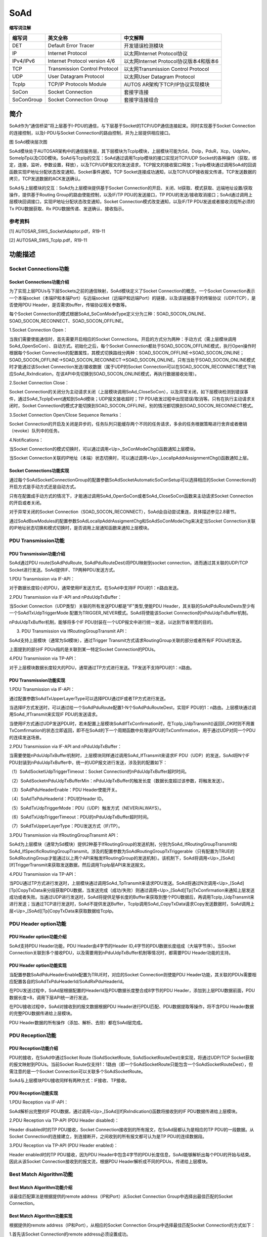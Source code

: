 ==============
SoAd
==============





**缩写词注解**

+------------+---------------------------+----------------------------+
| **缩写词** | **英文全称**              | **中文解释**               |
+------------+---------------------------+----------------------------+
| DET        | Default Error Tracer      | 开发错误检测模块           |
+------------+---------------------------+----------------------------+
| IP         | Internet Protocol         | 以太网Internet             |
|            |                           | Protocol协议               |
+------------+---------------------------+----------------------------+
| IPv4/IPv6  | Internet Protocol version | 以太网Internet             |
|            | 4/6                       | Protocol协议版本4和版本6   |
+------------+---------------------------+----------------------------+
| TCP        | Transmission Control      | 以太网Transmission Control |
|            | Protocol                  | Protocol                   |
+------------+---------------------------+----------------------------+
| UDP        | User Datagram Protocol    | 以太网User Datagram        |
|            |                           | Protocol                   |
+------------+---------------------------+----------------------------+
| TcpIp      | TCP/IP Protocols Module   | AUTOS                      |
|            |                           | AR架构下TCP/IP协议实现模块 |
+------------+---------------------------+----------------------------+
| SoCon      | Socket Connection         | 套接字连接                 |
+------------+---------------------------+----------------------------+
| SoConGroup | Socket Connection Group   | 套接字连接组合             |
+------------+---------------------------+----------------------------+

简介
====

SoAd作为“通信桥梁”将上层基于I-PDU的通信，与下层基于Socket的TCP/UDP通信连接起来。同时实现基于Socket
Connection的连接控制，以及I-PDU与Socket
Connection的路由控制，并为上层提供相应接口。

|image1|\ 图 SoAd模块层次图

SoAd模块处于AUTOSAR架构中的通信服务层，其下层模块为TcpIp模块，上层模块可能为Sd，DoIp，PduR，Xcp，UdpNm，SomeIpTp以及CDD模块。SoAd与TcpIp的交互：SoAd通过调用TcpIp模块的接口实现对TCP/UDP
Socket的各种操作（获取，绑定，连接，监听，参数设置，释放），以及TCP/UDP报文的发送请求，TCP报文的接收窗口释放；TcpIp模块通过调用SoAd的回调函数实现IP地址分配状态改变通知，Socket事件通知，TCP
Socket连接成功通知，以及TCP/UDP接收报文传递，TCP发送数据的拷贝，TCP发送数据的ACK发送确认。

SoAd与上层模块的交互：SoAd为上层模块提供基于Socket
Connection的开启、关闭、Id获取、模式获取、远端地址设置/获取操作，提供基于Routing
Group的路由使能控制，以及IF/TP PDU的发送接口，TP
PDU的发送/接收取消接口；SoAd通过调用上层模块回调接口，实现IP地址分配状态改变通知，Socket
Connection模式改变通知，以及IF/TP PDU发送或者接收流程所必须的Tx
PDU数据获取、Rx PDU数据传递、发送确认、接收指示。

参考资料
--------

[1] AUTOSAR_SWS_SocketAdaptor.pdf，R19-11

[2] AUTOSAR_SWS_TcpIp.pdf，R19-11

功能描述
========

Socket Connections功能
----------------------

Socket Connections功能介绍
~~~~~~~~~~~~~~~~~~~~~~~~~~

为了实现上层PDUs与下层Sockets之前的通信映射，SoAd模块定义了Socket
Connection的概念。一个Socket
Connection表示一个本端socket（本端IP和本端Port）与远端socket（远端IP和远端Port）的链接，以及该链接基于的传输协议（UDP/TCP），是否使用PDU
Header，是否需求buffer，传输协议相关参数等。

每个Socket
Connection的模式根据SoAd_SoConModeType定义分为三种：SOAD_SOCON_ONLINE、SOAD_SOCON_RECONNECT、SOAD_SOCON_OFFLINE。

1.Socket Connection Open：

当我们需要使能通信时，首先需要开启相应的Socket
Connections。开启的方式分为两种：手动方式（需上层模块调用SoAd_OpenSoCon）、自动方式。初始化之后，每个Socket
Connection都处于SOAD_SOCON_OFFLINE模式，执行Open操作时根据每个Socket
Connection的配置属性，其模式切换路线分两种：SOAD_SOCON_OFFLINE→SOAD_SOCON_ONLINE；SOAD_SOCON_OFFLINE→SOAD_SOCON_RECONNECT→SOAD_SOCON_ONLINE。只有当处于SOAD_SOCON_ONLINE模式时才能通过该Socket
Connection发送/接收数据（属于UDP的Socket
Connection可以在SOAD_SOCON_RECONNECT模式下响应SoAd_RxIndication，在该API中先切换到SOAD_SOCON_ONLINE模式，再执行数据接收处理）。

2.Socket Connection Close：

Socket
Connection的关闭分为主动请求关闭（上层模块调用SoAd_CloseSoCon），以及异常关闭，如下层模块检测到错误事件，通过SoAd_TcpIpEvent通知到SoAd模块；UDP报文接收超时；TP
PDU收发过程中出现错误/取消等。只有在执行主动请求关闭时，Socket
Connection的模式才能切换到SOAD_SOCON_OFFLINE，别的情况都切换到SOAD_SOCON_RECONNECT模式。

3.Socket Connection Open/Close Sequence Remarks：

Socket
Connection的开启及关闭是异步的，任务队列只能缓存两个不同的任务请求，多余的任务根据策略进行舍弃或者撤销（revoke）队列中的任务。

4.Notifications：

当Socket
Connection的模式切换时，可以通过调用<Up>_SoConModeChg()函数通知上层模块。

当Socket
Connection关联的IP地址（本端）状态切换时，可以通过调用<Up>_LocalIpAddrAssignmentChg()函数通知上层。

Socket Connections功能实现
~~~~~~~~~~~~~~~~~~~~~~~~~~

通过每个SoAdSocketConnectionGroup的配置参数SoAdSocketAutomaticSoConSetup可以选择相应的Socket
Connections的开启方式是手动方式还是自动方式。

只有在配置成手动方式的情况下，才能通过调用SoAd_OpenSoCon或者SoAd_CloseSoCon函数来主动请求Socket
Connection的开启或者关闭。

对于异常关闭的Socket
Connection（SOAD_SOCON_RECONNECT），SoAd会自动尝试重连，具体描述参见2.8章节。

通过SoAdBswModules的配置参数SoAdLocalIpAddrAssigmentChg和SoAdSoConModeChg来决定当Socket
Connection关联的IP地址状态切换和模式切换时，是否调用上层通知函数来通知上层模块。

PDU Transmission功能
--------------------

PDU Transmission功能介绍
~~~~~~~~~~~~~~~~~~~~~~~~

SoAd通过PDU route(SoAdPduRoute, SoAdPduRouteDest)将PDU映射到socket
connection，进而通过其关联的UDP/TCP
Socket进行发送。SoAd提供IF、TP两种PDU发送方式。

1.PDU Transmission via IF-API：

对于数据长度较小的PDU，通常使用IF发送方式。在SoAd中支持IF
PDU的1：n路由发送。

2.PDU Transmission via IF-API and nPduUdpTxBuffer：

当Socket Connection（UDP类型）关联的所有发送PDU都是“IF”类型,使能PDU
Header，其关联的SoAdPduRouteDests至少有一个SoAdTxUdpTriggerMode
配置为TRIGGER_NEVER模式。SoAd将使能该Socket
Connection的nPduUdpTxBuffer机制。

nPduUdpTxBuffer机制，能够将多个IF
PDU封装在一个UDP报文中进行统一发送，以达到节省带宽的目的。

3. PDU Transmission via IfRoutingGroupTransmit API：

SoAd支持上层模块（通常为Sd模块），通过Trigger
Transmit方式请求RoutingGroup关联的部分或者所有IF PDUs的发送。

上面提到的部分IF PDUs指的是关联到某一特定Socket Connection的PDUs。

4.PDU Transmission via TP-API：

对于上层模块数据长度较大的PDU，通常通过TP方式进行发送。TP发送不支持PDU的1：n路由。

PDU Transmission功能实现
~~~~~~~~~~~~~~~~~~~~~~~~

1.PDU Transmission via IF-API：

通过配置参数SoAdTxUpperLayerType可以选择PDU通过IF或者TP方式进行发送。

当选择IF方式发送时，可以通过给一个SoAdPduRoute配置1-N个SoAdPduRouteDest，实现IF
PDU的1：n路由。上层模块通过调用SoAd_IfTransmit来实现IF PDU的发送请求。

当使用IF方式通过UDP发送PDU时，若未配置上层模块SoAdIfTxConfirmation时，在TcpIp_UdpTransmit()返回E_OK时则不用置TxComfirmation的状态立即返回，即不在SoAd的下一个周期函数中处理该PDU的TxComfirmation，用于通过UDP对同一个PDU的连续发送场景。

2.PDU Transmission via IF-API and nPduUdpTxBuffer：

当需要使能nPduUdpTxBuffer机制时，上层模块同样通过调用SoAd_IfTransmit来请求IF
PDU（UDP）的发送，SoAd将N个IF
PDU封装到nPduUdpTxBuffer中，统一的UDP报文进行发送，涉及到的配置如下：

（1）SoAdSocketUdpTriggerTimeout：Socket
Connection的nPduUdpTxBuffer超时时间。

（2）SoAdSocketnPduUdpTxBufferMin：nPduUdpTxBuffer的触发长度（数据长度超过该参数，将触发发送）。

（3）SoAdPduHeaderEnable：PDU Header使能开关。

（4）SoAdTxPduHeaderId：PDU的Header ID。

（5）SoAdTxUdpTriggerMode：PDU（UDP）触发方式（NEVER/ALWAYS）。

（6）SoAdTxUdpTriggerTimeout：PDU的nPduUdpTxBuffer超时时间。

（7）SoAdTxUpperLayerType：PDU发送方式（IF/TP）。

3.PDU Transmission via IfRoutingGroupTransmit API：

SoAd为上层模块（通常为Sd模块）提供2种基于IfRoutingGroup的发送机制，分别为SoAd_IfRoutingGroupTransmit和SoAd_IfSpecificRoutingGroupTransmit。涉及的配置参数为SoAdRoutingGroupTxTriggerable（只有配置为TRUE的SoAdRoutingGroup才能通过以上两个API来触发IfRoutingGroup的发送机制）。该机制下，SoAd将调用<Up>\_[SoAd][If]TriggerTransmit来获取发送数据，然后调用TcpIp层API来发送报文。

4.PDU Transmission via TP-API：

当PDU通过TP方式进行发送时，上层模块通过调用SoAd_TpTransmit来请求PDU发送。SoAd将通过N次调用<Up>\_[SoAd][Tp]CopyTxData来分段获取PDU数据，当发送完成（成功/失败）则通过调用<Up>\_[SoAd][Tp]TxConfirmation来通知上层发送成功或者失败。当通过UDP进行发送时，SoAd将提供足够长度的Buffer来获取到整个PDU数据后，再调用TcpIp_UdpTransmit来进行发送；当通过TCP进行发送时，SoAd不提供发送Buffer，TcpIp调用SoAd_CopyTxData请求Copy发送数据时，SoAd调用上层<Up>\_[SoAd][Tp]CopyTxData来获取数据给TcpIp。

PDU Header option功能
---------------------

PDU Header option功能介绍
~~~~~~~~~~~~~~~~~~~~~~~~~

SoAd支持PDU Header功能，PDU Header由4字节的Header
ID,4字节的PDU数据长度组成（大端字节序）。当Socket
Connection关联到多个接收PDU，以及需要用到nPduUdpTxBuffer机制等情况时，都需要PDU
Header功能的支持。

PDU Header option功能实现
~~~~~~~~~~~~~~~~~~~~~~~~~

当配置参数SoAdPduHeaderEnable配置为TRUE时，对应的Socket
Connection则使能PDU
Header功能，其关联的PDUs需要相应配置各自的SoAdTxPduHeaderId/SoAdRxPduHeaderId。

在PDU发送过程中，SoAd层根据配置的HeaderId及PDU数据长度整合成8字节的PDU
Header，添加到上层PDU数据前面，PDU数据长度+8，调用下层API统一进行发送。

在PDU接收过程中，SoAd对接收到的报文数据根据PDU
Header进行PDU匹配、PDU数据提取等操作，将不含PDU
Header数据的完整PDU数据传递给上层模块。

PDU Header数据的所有操作（添加、解析、去除）都在SoAd层完成。

PDU Reception功能
-----------------

PDU Reception功能介绍
~~~~~~~~~~~~~~~~~~~~~

PDU的接收，在SoAd中通过Socket Route (SoAdSocketRoute,
SoAdSocketRouteDest)来实现，将通过UDP/TCP
Socket获取的报文映射到PDUs。当前Socket
Route仅支持1：1路由（即一个SoAdSocketRoute只能包含一个SoAdSocketRouteDest），但需注意的是一个Socket
Connection可以关联多个SoAdSocketRoute。

SoAd与上层模块PDU接收同样有两种方式：IF接收、TP接收。

PDU Reception功能实现
~~~~~~~~~~~~~~~~~~~~~

1.PDU Reception via IF-API：

SoAd解析出完整的IF
PDU数据，通过调用<Up>\_[SoAd][If]RxIndication()函数将接收到的IF
PDU数据传递给上层模块。

2.PDU Reception via TP-API (PDU Header disabled)：

Header disabled时的TP PDU接收，Socket
Connection接收到的所有报文，在SoAd层都认为是相应的TP
PDU的一段数据。从Socket
Connection的连接建立，到连接断开，之间收到的所有报文都可认为是TP
PDU的连续数据段。

3.PDU Reception via TP-API (PDU Header enabled)：

Header enabled时的TP PDU接收，因为PDU
Header中包含4字节的PDU长度信息，SoAd能够解析出每个PDU的开始与结束。因此从该Socket
Connection接收到的报文流，根据PDU
Header解析成不同的PDUs，传递给上层模块。

Best Match Algorithm功能
------------------------

Best Match Algorithm功能介绍
~~~~~~~~~~~~~~~~~~~~~~~~~~~~

该最佳匹配算法是根据提供的remote address（IP和Port）从Socket Connection
Group中选择出最佳匹配的Socket Connection。

Best Match Algorithm功能实现
~~~~~~~~~~~~~~~~~~~~~~~~~~~~

根据提供的remote address（IP和Port），从相应的Socket Connection
Group中选择最佳匹配Socket Connection的方式如下：

1.首先该Socket Connection的remote address必须设置成功。

2.根据每个Socket Connection的remote address与提供的remote
address相比较，选择出最佳匹配Socket
Connection。匹配的优先级按从高到低排列如下：

（1）IP地址和Port都一致；

（2）IP地址一致，Socket Connection的Port为通配符（wildcard）；

（3）Port一致，Socket Connection的IP地址为通配符（wildcard）；

（4）Socket Connection的IP地址和Port都为通配符（wildcard）；

（5）没有匹配的Socket Connection。

Message Acceptance Policy功能
-----------------------------

Message Acceptance Policy功能介绍
~~~~~~~~~~~~~~~~~~~~~~~~~~~~~~~~~

该功能用于接收远端节点（remote
nodes）发送报文的过滤。当该功能使能时，Socket
Connection只能接收指定的某个/某些远端节点发送来的报文。当该功能不使能时，Socket
Connection将接收所有远端节点发送来的报文。

Message Acceptance Policy功能实现
~~~~~~~~~~~~~~~~~~~~~~~~~~~~~~~~~

通过配置项SoAdSocketMsgAcceptanceFilterEnabled可以选择是否接收滤波功能（通常是使能的）。滤波机制是将远端节点的地址（远端节点的source
address）与Socket Connection的remote
address进行匹配比较，若匹配则接收，不匹配则舍弃。除了IP和Port相等外，当Socket
Connection的remote address中存在通配符，也认为是匹配的。

TP PDU Cancelation功能
----------------------

TP PDU Cancelation功能介绍
~~~~~~~~~~~~~~~~~~~~~~~~~~

TP PDU的传输支持中途取消，分为接收取消和发送取消。

TP PDU Cancelation功能实现
~~~~~~~~~~~~~~~~~~~~~~~~~~

SoAd_TpCancelReceive()用于请求TP PDU的接收取消， 当该TP
PDU没有在接收过程中，将返回E_NOT_OK;SoAd_TpCancelTransmit()用于请求TP
PDU的发送取消，若该TP PDU没有在发送过程中，将返回E_NOT_OK。当TP
PDU成功取消后，在SoAd_MainFunction()中将关闭该Socket
Connection（状态切换到RECONNECT，而非OFFLINE）。

Disconnection and recovery功能
------------------------------

Disconnection and recovery功能介绍
~~~~~~~~~~~~~~~~~~~~~~~~~~~~~~~~~~

在SoAd_MainFunction中，将会对需要断开连接的Socket
Connection进行连接关闭，其关闭后Socket
Connection状态分为两种情况：SOAD_SOCON_OFFLINE和SOAD_SOCON_RECONNECT，具体可参考2.1章节描述。

对于处于SOAD_SOCON_RECONNECT状态的Socket
Connection，SoAd将会自动尝试恢复连接。

Disconnection and recovery功能实现
~~~~~~~~~~~~~~~~~~~~~~~~~~~~~~~~~~

对于Socket Connection连接的断开分为主动请求关闭、异常关闭：

主动请求关闭：Socket
Connection状态将切换到SOAD_SOCON_OFFLINE，该状态下SoAd不会自动尝试去重新连接，只有通过调用SoAd_OpenSoCon主动请求开启才能重新连接。

异常关闭：Socket
Connection状态切换到SOAD_SOCON_RECONNECT，该状态下，在SoAd_MainFunction中将根据Socket
Connection是否具备重连条件而选择是否对其进行重连。该连接恢复功能与配置参数SoAdSocketAutomaticSoConSetup无关。

Routing Groups功能
------------------

Routing Groups功能介绍
~~~~~~~~~~~~~~~~~~~~~~

SoAd支持对每个Routing Group的使能状态进行控制，进而控制各Routing
Group关联的SoAdPduRouteDest或者SoAdSocketRouteDest。只有当RouteDest处于使能状态时，才能执行新PDU的收发。

Routing Groups功能实现
~~~~~~~~~~~~~~~~~~~~~~

当SoAdPduRouteDest/SoAdSocketRouteDest不属于任何Routing
Group时（参考配置参数SoAdRxRoutingGroupRef/SoAdTxRoutingGroupRef），其RouteDest一直处于Enable状态，不能被改变。

当SoAdPduRouteDest/SoAdSocketRouteDest从属于N个Routing
Group时（参考配置参数SoAdRxRoutingGroupRef/SoAdTxRoutingGroupRef），其RouteDest使能状态根据其所属的Routing
Group状态而定（只要其从属的任一Routing
Group为Enable状态，则该RouteDest状态即为Enable状态）。

通过配置SoAdRoutingGroupIsEnabledAtInit可设置每个Routing
Group的初始化状态，也可以通过调用SoAd_EnableRouting、SoAd_DisableRouting、SoAd_EnableSpecificRouting、SoAd_DisableSpecificRouting来动态切换Routing
Group/Route
Dest的状态。值得注意的是SoAd_EnableSpecificRouting、SoAd_DisableSpecificRouting这两个API，不改变Routing
Group状态，而直接改变从属于该Routing Group的Route
Dest的状态，又仅通过某一特定Socket Connection收发的Route Dest状态。

PDU fan-out功能
---------------

PDU fan-out功能介绍
~~~~~~~~~~~~~~~~~~~

SoAd支持PDU的一对多路由功能，但前提是仅支持IF PDU的一对多发送。

PDU fan-out功能实现
~~~~~~~~~~~~~~~~~~~

IF
PDU的一对多发送，可以通过为SoAdPduRoute配置多个SoAdPduRouteDest实现，即一个IF
PDU通过多个Socket Connections发送。

只有当所有Socket
Connections上的发送请求都返回E_OK时，SoAd_IfTransmit才返回E_OK；也只有当所有Socket
Connections上的发送都成功，才会调用<Up>\_[SoAd][If]TxConfirmation>通知上层发送成功。

Buffer handling功能
-------------------

Buffer handling功能介绍
~~~~~~~~~~~~~~~~~~~~~~~

在SoAd的报文收发过程中，有些情况下需要用到合适的buffer来缓存需要发送的数据及接收到的数据。

Buffer handling功能实现
~~~~~~~~~~~~~~~~~~~~~~~

IF PDU发送时，TP PDU通过UDP进行发送时，IF PDU（带PDU
Header）通过TCP接收时，TP
PDU接收时都需要使用到相应的发送/接收Buffer。Buffer的生成根据配置情况由配置工具生成，Buffer的使用根据具体的报文收发机制决定，与SoAd上下层模块无关。

源文件描述
==========

表 SoAd组件文件描述

+------------------+---------------------------------------------------+
| **文件**         | **说明**                                          |
+------------------+---------------------------------------------------+
| SoAd_Cfg.h       | 定义SoAd模块PC配置的宏定义。                      |
+------------------+---------------------------------------------------+
| SoAd_Cfg.c       | 定义SoAd模块PC配置的结构体参数。                  |
+------------------+---------------------------------------------------+
| SoAd_PBcfg.c     | 定义SoAd模块PB配置的结构体参数。                  |
+------------------+---------------------------------------------------+
| SoAd.h           | 实现SoAd模块全部外部接口的声明                    |
|                  | （除了回调函数），以及配置文件中全局变量的声明。  |
+------------------+---------------------------------------------------+
| SoAd.c           | 作为SoAd模块的核心文                              |
|                  | 件，实现SoAd模块全部对外接口，以及实现SoAd模块功  |
|                  | 能所必须的local函数，local宏定义，local变量定义。 |
+------------------+---------------------------------------------------+
| SoAd_MemMap.h    | 实现SoAd模块内存布局。                            |
+------------------+---------------------------------------------------+
| SoAd_Types.h     | 实现外部/                                         |
|                  | 内部类型的定义，包括AUTOSAR标准定义的类型，以及PB |
|                  | /PC配置参数结构体类型，以及内部运行时结构体类型。 |
+------------------+---------------------------------------------------+
| SoAd_Cbk.h       | 实现SoAd模块全部回调函数的声明。                  |
+------------------+---------------------------------------------------+
| SchM_SoAd.h      | 提供给 SchM 的头文件，用于公开周期调度函数        |
+------------------+---------------------------------------------------+

|image2|

图 SoAd组件文件交互关系图

API接口
=======

类型定义
--------

SoAd_SoConIdType类型定义
~~~~~~~~~~~~~~~~~~~~~~~~

+-----------+----------------------------------------------------------+
| 名称      | SoAd_SoConIdType                                         |
+-----------+----------------------------------------------------------+
| 类型      | unit8/uint16                                             |
+-----------+----------------------------------------------------------+
| 范围      | 无                                                       |
+-----------+----------------------------------------------------------+
| 描述      | 表示Socket Connection的Id号                              |
+-----------+----------------------------------------------------------+

SoAd_RoutingGroupIdType类型定义
~~~~~~~~~~~~~~~~~~~~~~~~~~~~~~~

+-----------+----------------------------------------------------------+
| 名称      | SoAd_RoutingGroupIdType                                  |
+-----------+----------------------------------------------------------+
| 类型      | unit8/uint16                                             |
+-----------+----------------------------------------------------------+
| 范围      | 无                                                       |
+-----------+----------------------------------------------------------+
| 描述      | 表示Routing Group的Id号                                  |
+-----------+----------------------------------------------------------+

SoAd_SoConModeType类型定义
~~~~~~~~~~~~~~~~~~~~~~~~~~

+-----------+----------------------------------------------------------+
| 名称      | SoAd_SoConModeType                                       |
+-----------+----------------------------------------------------------+
| 类型      | enum                                                     |
+-----------+----------------------------------------------------------+
| 范围      | SOAD_SOCON_ONLINE/                                       |
|           |                                                          |
|           | SOAD_SOCON_RECONNECT/                                    |
|           |                                                          |
|           | SOAD_SOCON_OFFLINE                                       |
+-----------+----------------------------------------------------------+
| 描述      | 表示Socket Connection的状态                              |
+-----------+----------------------------------------------------------+

SoAd_ConfigType类型定义
~~~~~~~~~~~~~~~~~~~~~~~

+-----------+----------------------------------------------------------+
| 名称      | SoAd_ConfigType                                          |
+-----------+----------------------------------------------------------+
| 类型      | struct                                                   |
+-----------+----------------------------------------------------------+
| 范围      | 无                                                       |
+-----------+----------------------------------------------------------+
| 描述      | SoAd模块的PB配置结构体                                   |
+-----------+----------------------------------------------------------+

输入函数描述
------------

+----------------------------+-----------------------------------------+
| **输入模块**               | **API**                                 |
+----------------------------+-----------------------------------------+
| Det                        | Det_ReportRuntimeError                  |
+----------------------------+-----------------------------------------+
|                            | Det_ReportError                         |
+----------------------------+-----------------------------------------+
| TcpIp                      | TcpIp_Bind                              |
+----------------------------+-----------------------------------------+
|                            | TcpIp_ChangeParameter                   |
+----------------------------+-----------------------------------------+
|                            | TcpIp_Close                             |
+----------------------------+-----------------------------------------+
|                            | TcpIp_GetIpAddr                         |
+----------------------------+-----------------------------------------+
|                            | TcpIp_GetPhysAddr                       |
+----------------------------+-----------------------------------------+
|                            | TcpIp_ReleaseIpAddrAssignment           |
+----------------------------+-----------------------------------------+
|                            | TcpIp_RequestIpAddrAssignment           |
+----------------------------+-----------------------------------------+
|                            | TcpIp_SoAdGetSocket                     |
+----------------------------+-----------------------------------------+
|                            | TcpIp_TcpConnect                        |
+----------------------------+-----------------------------------------+
|                            | TcpIp_TcpListen                         |
+----------------------------+-----------------------------------------+
|                            | TcpIp_TcpReceived                       |
+----------------------------+-----------------------------------------+
|                            | TcpIp_TcpTransmit                       |
+----------------------------+-----------------------------------------+
|                            | TcpIp_UdpTransmit                       |
+----------------------------+-----------------------------------------+
|                            | TcpIp_DhcpReadOption                    |
+----------------------------+-----------------------------------------+
|                            | TcpIp_DhcpV6ReadOption                  |
+----------------------------+-----------------------------------------+
|                            | TcpIp_DhcpV6WriteOption                 |
+----------------------------+-----------------------------------------+
|                            | TcpIp_DhcpWriteOption                   |
+----------------------------+-----------------------------------------+
| <Up>                       | <Up>\_[SoAd][If]RxIndication            |
+----------------------------+-----------------------------------------+
|                            | <Up>\_[SoAd][If]TriggerTransmit         |
+----------------------------+-----------------------------------------+
|                            | <Up>\_[SoAd][If]TxConfirmation          |
+----------------------------+-----------------------------------------+
|                            | <Up>\_[SoAd][Tp]StartOfReception        |
+----------------------------+-----------------------------------------+
|                            | <Up>\_[SoAd][Tp]CopyRxData              |
+----------------------------+-----------------------------------------+
|                            | <Up>\_[SoAd][Tp]TpRxIndication          |
+----------------------------+-----------------------------------------+
|                            | <Up>\_[SoAd][Tp]CopyTxData              |
+----------------------------+-----------------------------------------+
|                            | <Up>\_[SoAd][Tp]TpTxConfirmation        |
+----------------------------+-----------------------------------------+
|                            | <Up>_SoConModeChg                       |
+----------------------------+-----------------------------------------+
|                            | <Up>_LocalIpAddrAssignmentChg           |
+----------------------------+-----------------------------------------+

静态接口函数定义
----------------

SoAd_Init函数定义
~~~~~~~~~~~~~~~~~

+-------------+-------------------+---------+-------------------------+
| 函数名称：  | SoAd_Init         |         |                         |
+-------------+-------------------+---------+-------------------------+
| 函数原型：  | void SoAd_Init(   |         |                         |
|             |                   |         |                         |
|             | const             |         |                         |
|             | SoAd_ConfigType\* |         |                         |
|             | SoAdConfigPtr)    |         |                         |
+-------------+-------------------+---------+-------------------------+
| 服务编号：  | 0x01              |         |                         |
+-------------+-------------------+---------+-------------------------+
| 同步/异步： | 同步              |         |                         |
+-------------+-------------------+---------+-------------------------+
| 是          | 否                |         |                         |
| 否可重入：  |                   |         |                         |
+-------------+-------------------+---------+-------------------------+
| 输入参数：  | SoAdConfigPtr     | 值域：  | 无                      |
+-------------+-------------------+---------+-------------------------+
| 输入        | 无                |         |                         |
| 输出参数：  |                   |         |                         |
+-------------+-------------------+---------+-------------------------+
| 输出参数：  | 无                |         |                         |
+-------------+-------------------+---------+-------------------------+
| 返回值：    | 无                |         |                         |
+-------------+-------------------+---------+-------------------------+
| 功能概述：  | SoAd模块初始化    |         |                         |
+-------------+-------------------+---------+-------------------------+

SoAd_GetVersionInfo函数定义
~~~~~~~~~~~~~~~~~~~~~~~~~~~

+-------------+------------------+----------+-------------------------+
| 函数名称：  | SoA              |          |                         |
|             | d_GetVersionInfo |          |                         |
+-------------+------------------+----------+-------------------------+
| 函数原型：  | void             |          |                         |
|             | SoA              |          |                         |
|             | d_GetVersionInfo |          |                         |
|             | (                |          |                         |
|             |                  |          |                         |
|             | Std_V            |          |                         |
|             | ersionInfoType\* |          |                         |
|             | versioninfo)     |          |                         |
+-------------+------------------+----------+-------------------------+
| 服务编号：  | 0x02             |          |                         |
+-------------+------------------+----------+-------------------------+
| 同步/异步： | 同步             |          |                         |
+-------------+------------------+----------+-------------------------+
| 是          | 是               |          |                         |
| 否可重入：  |                  |          |                         |
+-------------+------------------+----------+-------------------------+
| 输入参数：  | 无               |          |                         |
+-------------+------------------+----------+-------------------------+
| 输入        | 无               |          |                         |
| 输出参数：  |                  |          |                         |
+-------------+------------------+----------+-------------------------+
| 输出参数：  | versioninfo      | 值域：   | 无                      |
+-------------+------------------+----------+-------------------------+
| 返回值：    | 无               |          |                         |
+-------------+------------------+----------+-------------------------+
| 功能概述：  | 获取软件版本信息 |          |                         |
+-------------+------------------+----------+-------------------------+

SoAd_IfTransmit函数定义
~~~~~~~~~~~~~~~~~~~~~~~

+-------------+-------------------+---------+-------------------------+
| 函数名称：  | SoAd_IfTransmit   |         |                         |
+-------------+-------------------+---------+-------------------------+
| 函数原型：  | Std_ReturnType    |         |                         |
|             | SoAd_IfTransmit ( |         |                         |
|             |                   |         |                         |
|             | PduIdType         |         |                         |
|             | TxPduId,          |         |                         |
|             |                   |         |                         |
|             | const             |         |                         |
|             | PduInfoType\*     |         |                         |
|             | PduInfoPtr)       |         |                         |
+-------------+-------------------+---------+-------------------------+
| 服务编号：  | 0x49              |         |                         |
+-------------+-------------------+---------+-------------------------+
| 同步/异步： | 同步              |         |                         |
+-------------+-------------------+---------+-------------------------+
| 是          | 不同              |         |                         |
| 否可重入：  | 的PduId可重入，相 |         |                         |
|             | 同的PduId不可重入 |         |                         |
+-------------+-------------------+---------+-------------------------+
| 输入参数：  | TxPduId           | 值域：  | 无                      |
+-------------+-------------------+---------+-------------------------+
|             | PduInfoPtr        | 值域：  | 无                      |
+-------------+-------------------+---------+-------------------------+
| 输入        | 无                |         |                         |
| 输出参数：  |                   |         |                         |
+-------------+-------------------+---------+-------------------------+
| 输出参数：  | 无                |         |                         |
+-------------+-------------------+---------+-------------------------+
| 返回值：    | Std_ReturnType：  |         |                         |
|             | E_OK/E_NOT_OK     |         |                         |
+-------------+-------------------+---------+-------------------------+
| 功能概述：  | IF PDU的发送请求  |         |                         |
+-------------+-------------------+---------+-------------------------+

SoAd_IfRoutingGroupTransmit函数定义
~~~~~~~~~~~~~~~~~~~~~~~~~~~~~~~~~~~

+-------------+-------------------+---------+-------------------------+
| 函数名称：  | SoAd_IfRou        |         |                         |
|             | tingGroupTransmit |         |                         |
+-------------+-------------------+---------+-------------------------+
| 函数原型：  | Std_ReturnType    |         |                         |
|             | SoAd_IfRou        |         |                         |
|             | tingGroupTransmit |         |                         |
|             | (                 |         |                         |
|             |                   |         |                         |
|             | SoAd_R            |         |                         |
|             | outingGroupIdType |         |                         |
|             | id)               |         |                         |
+-------------+-------------------+---------+-------------------------+
| 服务编号：  | 0x1D              |         |                         |
+-------------+-------------------+---------+-------------------------+
| 同步/异步： | 异步              |         |                         |
+-------------+-------------------+---------+-------------------------+
| 是          | 是                |         |                         |
| 否可重入：  |                   |         |                         |
+-------------+-------------------+---------+-------------------------+
| 输入参数：  | id                | 值域：  | 无                      |
+-------------+-------------------+---------+-------------------------+
| 输入        | 无                |         |                         |
| 输出参数：  |                   |         |                         |
+-------------+-------------------+---------+-------------------------+
| 输出参数：  | 无                |         |                         |
+-------------+-------------------+---------+-------------------------+
| 返回值：    | Std_ReturnTy      |         |                         |
|             | pe：E_OK/E_NOT_OK |         |                         |
+-------------+-------------------+---------+-------------------------+
| 功能概述：  | 触发该Routing     |         |                         |
|             | Group关联的所有IF |         |                         |
|             | PDUs的发送        |         |                         |
+-------------+-------------------+---------+-------------------------+

SoAd_IfSpecificRoutingGroupTransmit函数定义
~~~~~~~~~~~~~~~~~~~~~~~~~~~~~~~~~~~~~~~~~~~

+-------------+-------------------+---------+-------------------------+
| 函数名称：  | S                 |         |                         |
|             | oAd_IfSpecificRou |         |                         |
|             | tingGroupTransmit |         |                         |
+-------------+-------------------+---------+-------------------------+
| 函数原型：  | Std_ReturnType    |         |                         |
|             | S                 |         |                         |
|             | oAd_IfSpecificRou |         |                         |
|             | tingGroupTransmit |         |                         |
|             | (                 |         |                         |
|             |                   |         |                         |
|             | SoAd_R            |         |                         |
|             | outingGroupIdType |         |                         |
|             | id,               |         |                         |
|             |                   |         |                         |
|             | SoAd_SoConIdType  |         |                         |
|             | SoConId)          |         |                         |
+-------------+-------------------+---------+-------------------------+
| 服务编号：  | 0x1F              |         |                         |
+-------------+-------------------+---------+-------------------------+
| 同步/异步： | 异步              |         |                         |
+-------------+-------------------+---------+-------------------------+
| 是          | 是                |         |                         |
| 否可重入：  |                   |         |                         |
+-------------+-------------------+---------+-------------------------+
| 输入参数：  | id                | 值域：  | 无                      |
+-------------+-------------------+---------+-------------------------+
|             | SoConId           | 值域：  | 无                      |
+-------------+-------------------+---------+-------------------------+
| 输入        | 无                |         |                         |
| 输出参数：  |                   |         |                         |
+-------------+-------------------+---------+-------------------------+
| 输出参数：  | 无                |         |                         |
+-------------+-------------------+---------+-------------------------+
| 返回值：    | Std_ReturnTy      |         |                         |
|             | pe：E_OK/E_NOT_OK |         |                         |
+-------------+-------------------+---------+-------------------------+
| 功能概述：  | 触发该Routi       |         |                         |
|             | ngGroup关联的所有 |         |                         |
|             | 与该SoCon关联的IF |         |                         |
|             | PDUs              |         |                         |
+-------------+-------------------+---------+-------------------------+

SoAd_TpTransmit函数定义
~~~~~~~~~~~~~~~~~~~~~~~

+-------------+-------------------+---------+-------------------------+
| 函数名称：  | SoAd_TpTransmit   |         |                         |
+-------------+-------------------+---------+-------------------------+
| 函数原型：  | Std_ReturnType    |         |                         |
|             | SoAd_TpTransmit(  |         |                         |
|             |                   |         |                         |
|             | PduIdType         |         |                         |
|             | SoAdSrcPduId,     |         |                         |
|             |                   |         |                         |
|             | const             |         |                         |
|             | PduInfoType\*     |         |                         |
|             | S                 |         |                         |
|             | oAdSrcPduInfoPtr) |         |                         |
+-------------+-------------------+---------+-------------------------+
| 服务编号：  | 0x4               |         |                         |
+-------------+-------------------+---------+-------------------------+
| 同步/异步： | 异步              |         |                         |
+-------------+-------------------+---------+-------------------------+
| 是          | 是                |         |                         |
| 否可重入：  |                   |         |                         |
+-------------+-------------------+---------+-------------------------+
| 输入参数：  | SoAdSrcPduId      | 值域：  | 无                      |
+-------------+-------------------+---------+-------------------------+
|             | SoAdSrcPduInfoPtr | 值域：  | 无                      |
+-------------+-------------------+---------+-------------------------+
| 输入        | 无                |         |                         |
| 输出参数：  |                   |         |                         |
+-------------+-------------------+---------+-------------------------+
| 输出参数：  | 无                |         |                         |
+-------------+-------------------+---------+-------------------------+
| 返回值：    | Std               |         |                         |
|             | _ReturnType：E_OK/|         |                         |
|             | E_NOT_OK          |         |                         |
+-------------+-------------------+---------+-------------------------+
| 功能概述：  | TP PDU的发送请求  |         |                         |
+-------------+-------------------+---------+-------------------------+

SoAd_TpCancelTransmit函数定义
~~~~~~~~~~~~~~~~~~~~~~~~~~~~~

+-------------+-------------------+---------+-------------------------+
| 函数名称：  | SoAd              |         |                         |
|             | _TpCancelTransmit |         |                         |
+-------------+-------------------+---------+-------------------------+
| 函数原型：  | Std_ReturnType    |         |                         |
|             | SoAd_             |         |                         |
|             | TpCancelTransmit( |         |                         |
|             |                   |         |                         |
|             | PduIdType PduId)  |         |                         |
+-------------+-------------------+---------+-------------------------+
| 服务编号：  | 0x05              |         |                         |
+-------------+-------------------+---------+-------------------------+
| 同步/异步： | 同步              |         |                         |
+-------------+-------------------+---------+-------------------------+
| 是          | 不同PduId可重入， |         |                         |
| 否可重入：  | 相同PduId不可重入 |         |                         |
+-------------+-------------------+---------+-------------------------+
| 输入参数：  | PduId             | 值域：  | 无                      |
+-------------+-------------------+---------+-------------------------+
| 输入        | 无                |         |                         |
| 输出参数：  |                   |         |                         |
+-------------+-------------------+---------+-------------------------+
| 输出参数：  | 无                |         |                         |
+-------------+-------------------+---------+-------------------------+
| 返回值：    | Std_ReturnTy      |         |                         |
|             | pe：E_OK/E_NOT_OK |         |                         |
+-------------+-------------------+---------+-------------------------+
| 功能概述：  | 取消正在发送的TP  |         |                         |
|             | PDU               |         |                         |
+-------------+-------------------+---------+-------------------------+

SoAd_TpCancelReceive函数定义
~~~~~~~~~~~~~~~~~~~~~~~~~~~~

+-------------+-------------------+---------+-------------------------+
| 函数名称：  | SoA               |         |                         |
|             | d_TpCancelReceive |         |                         |
+-------------+-------------------+---------+-------------------------+
| 函数原型：  | Std_ReturnType    |         |                         |
|             | SoAd              |         |                         |
|             | _TpCancelReceive( |         |                         |
|             |                   |         |                         |
|             | PduIdType PduId)  |         |                         |
+-------------+-------------------+---------+-------------------------+
| 服务编号：  | 0x06              |         |                         |
+-------------+-------------------+---------+-------------------------+
| 同步/异步： | 同步              |         |                         |
+-------------+-------------------+---------+-------------------------+
| 是          | 不同PduId可重入， |         |                         |
| 否可重入：  | 相同PduId不可重入 |         |                         |
+-------------+-------------------+---------+-------------------------+
| 输入参数：  | PduId             | 值域：  | 无                      |
+-------------+-------------------+---------+-------------------------+
| 输入        | 无                |         |                         |
| 输出参数：  |                   |         |                         |
+-------------+-------------------+---------+-------------------------+
| 输出参数：  | 无                |         |                         |
+-------------+-------------------+---------+-------------------------+
| 返回值：    | Std_ReturnTy      |         |                         |
|             | pe：E_OK/E_NOT_OK |         |                         |
+-------------+-------------------+---------+-------------------------+
| 功能概述：  | 取消正在接收的TP  |         |                         |
|             | PDU               |         |                         |
+-------------+-------------------+---------+-------------------------+

SoAd_GetSoConId函数定义
~~~~~~~~~~~~~~~~~~~~~~~

+-------------+-------------------+---------+-------------------------+
| 函数名称：  | SoAd_GetSoConId   |         |                         |
+-------------+-------------------+---------+-------------------------+
| 函数原型：  | Std_ReturnType    |         |                         |
|             | SoAd_GetSoConId(  |         |                         |
|             |                   |         |                         |
|             | PduIdType         |         |                         |
|             | TxPduId,          |         |                         |
|             |                   |         |                         |
|             | S                 |         |                         |
|             | oAd_SoConIdType\* |         |                         |
|             | SoConIdPtr)       |         |                         |
+-------------+-------------------+---------+-------------------------+
| 服务编号：  | 0x07              |         |                         |
+-------------+-------------------+---------+-------------------------+
| 同步/异步： | 同步              |         |                         |
+-------------+-------------------+---------+-------------------------+
| 是          | 是                |         |                         |
| 否可重入：  |                   |         |                         |
+-------------+-------------------+---------+-------------------------+
| 输入参数：  | TxPduId           | 值域：  | 无                      |
+-------------+-------------------+---------+-------------------------+
| 输入        | 无                |         |                         |
| 输出参数：  |                   |         |                         |
+-------------+-------------------+---------+-------------------------+
| 输出参数：  | SoConIdPtr        | 值域：  | 无                      |
+-------------+-------------------+---------+-------------------------+
| 返回值：    | Std_ReturnTy      |         |                         |
|             | pe：E_OK/E_NOT_OK |         |                         |
+-------------+-------------------+---------+-------------------------+
| 功能概述：  | 获取TxP           |         |                         |
|             | duId关联的SoConId |         |                         |
+-------------+-------------------+---------+-------------------------+

SoAd_OpenSoCon函数定义
~~~~~~~~~~~~~~~~~~~~~~

+-------------+-------------------+---------+-------------------------+
| 函数名称：  | SoAd_OpenSoCon    |         |                         |
+-------------+-------------------+---------+-------------------------+
| 函数原型：  | Std_ReturnType    |         |                         |
|             | SoAd_OpenSoCon(   |         |                         |
|             |                   |         |                         |
|             | SoAd_SoConIdType  |         |                         |
|             | SoConId)          |         |                         |
+-------------+-------------------+---------+-------------------------+
| 服务编号：  | 0x08              |         |                         |
+-------------+-------------------+---------+-------------------------+
| 同步/异步： | 异步              |         |                         |
+-------------+-------------------+---------+-------------------------+
| 是          | 是                |         |                         |
| 否可重入：  |                   |         |                         |
+-------------+-------------------+---------+-------------------------+
| 输入参数：  | SoConId           | 值域：  | 无                      |
+-------------+-------------------+---------+-------------------------+
| 输入        | 无                |         |                         |
| 输出参数：  |                   |         |                         |
+-------------+-------------------+---------+-------------------------+
| 输出参数：  | 无                |         |                         |
+-------------+-------------------+---------+-------------------------+
| 返回值：    | Std_ReturnTy      |         |                         |
|             | pe：E_OK/E_NOT_OK |         |                         |
+-------------+-------------------+---------+-------------------------+
| 功能概述：  | 请求该SoConId开启 |         |                         |
+-------------+-------------------+---------+-------------------------+

SoAd_CloseSoCon函数定义
~~~~~~~~~~~~~~~~~~~~~~~

+-------------+-------------------+---------+-------------------------+
| 函数名称：  | SoAd_CloseSoCon   |         |                         |
+-------------+-------------------+---------+-------------------------+
| 函数原型：  | Std_ReturnType    |         |                         |
|             | SoAd_CloseSoCon(  |         |                         |
|             |                   |         |                         |
|             | SoAd_SoConIdType  |         |                         |
|             | SoConId,          |         |                         |
|             |                   |         |                         |
|             | boolean abort)    |         |                         |
+-------------+-------------------+---------+-------------------------+
| 服务编号：  | 0x09              |         |                         |
+-------------+-------------------+---------+-------------------------+
| 同步/异步： | 异步              |         |                         |
+-------------+-------------------+---------+-------------------------+
| 是          | 是                |         |                         |
| 否可重入：  |                   |         |                         |
+-------------+-------------------+---------+-------------------------+
| 输入参数：  | SoConId           | 值域：  | 无                      |
+-------------+-------------------+---------+-------------------------+
|             | abort             | 值域：  | 无                      |
+-------------+-------------------+---------+-------------------------+
| 输入        | 无                |         |                         |
| 输出参数：  |                   |         |                         |
+-------------+-------------------+---------+-------------------------+
| 输出参数：  | 无                |         |                         |
+-------------+-------------------+---------+-------------------------+
| 返回值：    | Std_ReturnTy      |         |                         |
|             | pe：E_OK/E_NOT_OK |         |                         |
+-------------+-------------------+---------+-------------------------+
| 功能概述：  | 请求该SoConId关闭 |         |                         |
+-------------+-------------------+---------+-------------------------+

SoAd_GetSoConMode函数定义
~~~~~~~~~~~~~~~~~~~~~~~~~

+-------------+-------------------+---------+-------------------------+
| 函数名称：  | SoAd_GetSoConMode |         |                         |
+-------------+-------------------+---------+-------------------------+
| 函数原型：  | void              |         |                         |
|             | SoAd_GetSoConMode |         |                         |
|             | (                 |         |                         |
|             |                   |         |                         |
|             | SoAd_SoConIdType  |         |                         |
|             | SoConId,          |         |                         |
|             |                   |         |                         |
|             | SoA               |         |                         |
|             | d_SoConModeType\* |         |                         |
|             | ModePtr)          |         |                         |
+-------------+-------------------+---------+-------------------------+
| 服务编号：  | 0x22              |         |                         |
+-------------+-------------------+---------+-------------------------+
| 同步/异步： | 同步              |         |                         |
+-------------+-------------------+---------+-------------------------+
| 是          | 是                |         |                         |
| 否可重入：  |                   |         |                         |
+-------------+-------------------+---------+-------------------------+
| 输入参数：  | SoConId           | 值域：  | 无                      |
+-------------+-------------------+---------+-------------------------+
| 输入        | 无                |         |                         |
| 输出参数：  |                   |         |                         |
+-------------+-------------------+---------+-------------------------+
| 输出参数：  | ModePtr           | 值域：  | 无                      |
+-------------+-------------------+---------+-------------------------+
| 返回值：    | 无                |         |                         |
+-------------+-------------------+---------+-------------------------+
| 功能概述：  | 获取该            |         |                         |
|             | SoConId当前的状态 |         |                         |
+-------------+-------------------+---------+-------------------------+

SoAd_RequestIpAddrAssignment函数定义
~~~~~~~~~~~~~~~~~~~~~~~~~~~~~~~~~~~~

+-------------+-------------------+---------+-------------------------+
| 函数名称：  | SoAd_Reques       |         |                         |
|             | tIpAddrAssignment |         |                         |
+-------------+-------------------+---------+-------------------------+
| 函数原型：  | Std_ReturnType    |         |                         |
|             | SoAd_Request      |         |                         |
|             | IpAddrAssignment( |         |                         |
|             |                   |         |                         |
|             | SoAd_SoConIdType  |         |                         |
|             | SoConId,          |         |                         |
|             |                   |         |                         |
|             | TcpIp_IpA         |         |                         |
|             | ddrAssignmentType |         |                         |
|             | Type,             |         |                         |
|             |                   |         |                         |
|             | const             |         |                         |
|             | Tcp               |         |                         |
|             | Ip_SockAddrType\* |         |                         |
|             | LocalIpAddrPtr,   |         |                         |
|             |                   |         |                         |
|             | uint8 Netmask,    |         |                         |
|             |                   |         |                         |
|             | const             |         |                         |
|             | Tcp               |         |                         |
|             | Ip_SockAddrType\* |         |                         |
|             | DefaultRouterPtr  |         |                         |
|             |                   |         |                         |
|             | )                 |         |                         |
+-------------+-------------------+---------+-------------------------+
| 服务编号：  | 0x0A              |         |                         |
+-------------+-------------------+---------+-------------------------+
| 同步/异步： | 异步              |         |                         |
+-------------+-------------------+---------+-------------------------+
| 是          | 不同              |         |                         |
| 否可重入：  | SoConId可重入，相 |         |                         |
|             | 同SoConId不可重入 |         |                         |
+-------------+-------------------+---------+-------------------------+
| 输入参数：  | SoConId           | 值域：  | 无                      |
+-------------+-------------------+---------+-------------------------+
|             | Type              | 值域：  | 无                      |
+-------------+-------------------+---------+-------------------------+
|             | LocalIpAddrPtr    | 值域：  | 无                      |
+-------------+-------------------+---------+-------------------------+
|             | Netmask           | 值域：  | 无                      |
+-------------+-------------------+---------+-------------------------+
|             | DefaultRouterPtr  | 值域：  | 无                      |
+-------------+-------------------+---------+-------------------------+
| 输入        | 无                |         |                         |
| 输出参数：  |                   |         |                         |
+-------------+-------------------+---------+-------------------------+
| 输出参数：  | 无                |         |                         |
+-------------+-------------------+---------+-------------------------+
| 返回值：    | Std_ReturnTy      |         |                         |
|             | pe：E_OK/E_NOT_OK |         |                         |
+-------------+-------------------+---------+-------------------------+
| 功能概述：  | 请求该SoConId关联 |         |                         |
|             | 的本端IP地址分配  |         |                         |
+-------------+-------------------+---------+-------------------------+

SoAd_ReleaseIpAddrAssignment函数定义
~~~~~~~~~~~~~~~~~~~~~~~~~~~~~~~~~~~~

+-------------+-------------------+---------+-------------------------+
| 函数名称：  | SoAd_Releas       |         |                         |
|             | eIpAddrAssignment |         |                         |
+-------------+-------------------+---------+-------------------------+
| 函数原型：  | Std_ReturnType    |         |                         |
|             | SoAd_Release      |         |                         |
|             | IpAddrAssignment( |         |                         |
|             |                   |         |                         |
|             | SoAd_SoConIdType  |         |                         |
|             | SoConId)          |         |                         |
+-------------+-------------------+---------+-------------------------+
| 服务编号：  | 0x0B              |         |                         |
+-------------+-------------------+---------+-------------------------+
| 同步/异步： | 异步              |         |                         |
+-------------+-------------------+---------+-------------------------+
| 是          | 是                |         |                         |
| 否可重入：  |                   |         |                         |
+-------------+-------------------+---------+-------------------------+
| 输入参数：  | SoConId           | 值域：  | 无                      |
+-------------+-------------------+---------+-------------------------+
| 输入        | 无                |         |                         |
| 输出参数：  |                   |         |                         |
+-------------+-------------------+---------+-------------------------+
| 输出参数：  | 无                |         |                         |
+-------------+-------------------+---------+-------------------------+
| 返回值：    | Std_ReturnTy      |         |                         |
|             | pe：E_OK/E_NOT_OK |         |                         |
+-------------+-------------------+---------+-------------------------+
| 功能概述：  | 请求释放该SoConI  |         |                         |
|             | d关联的本端IP地址 |         |                         |
+-------------+-------------------+---------+-------------------------+

SoAd_GetLocalAddr函数定义
~~~~~~~~~~~~~~~~~~~~~~~~~

+-------------+-------------------+---------+-------------------------+
| 函数名称：  | SoAd_GetLocalAddr |         |                         |
+-------------+-------------------+---------+-------------------------+
| 函数原型：  | Std_ReturnType    |         |                         |
|             | S                 |         |                         |
|             | oAd_GetLocalAddr( |         |                         |
|             |                   |         |                         |
|             | SoAd_SoConIdType  |         |                         |
|             | SoConId,          |         |                         |
|             |                   |         |                         |
|             | Tcp               |         |                         |
|             | Ip_SockAddrType\* |         |                         |
|             | LocalAddrPtr,     |         |                         |
|             |                   |         |                         |
|             | uint8\*           |         |                         |
|             | NetmaskPtr,       |         |                         |
|             |                   |         |                         |
|             | Tcp               |         |                         |
|             | Ip_SockAddrType\* |         |                         |
|             | DefaultRouterPtr) |         |                         |
+-------------+-------------------+---------+-------------------------+
| 服务编号：  | 0x0C              |         |                         |
+-------------+-------------------+---------+-------------------------+
| 同步/异步： | 同步              |         |                         |
+-------------+-------------------+---------+-------------------------+
| 是          | 是                |         |                         |
| 否可重入：  |                   |         |                         |
+-------------+-------------------+---------+-------------------------+
| 输入参数：  | SoConId           | 值域：  | 无                      |
+-------------+-------------------+---------+-------------------------+
| 输入        | LocalAddrPtr      | 值域：  | 无                      |
| 输出参数：  |                   |         |                         |
+-------------+-------------------+---------+-------------------------+
|             | DefaultRouterPtr  | 值域：  | 无                      |
+-------------+-------------------+---------+-------------------------+
| 输出参数：  | NetmaskPtr        | 值域：  | 无                      |
+-------------+-------------------+---------+-------------------------+
| 返回值：    | Std_ReturnTy      |         |                         |
|             | pe：E_OK/E_NOT_OK |         |                         |
+-------------+-------------------+---------+-------------------------+
| 功能概述：  | 获取该SoConI      |         |                         |
|             | d关联的本端IP地址 |         |                         |
+-------------+-------------------+---------+-------------------------+

SoAd_GetPhysAddr函数定义
~~~~~~~~~~~~~~~~~~~~~~~~

+-------------+-------------------+---------+-------------------------+
| 函数名称：  | SoAd_GetPhysAddr  |         |                         |
+-------------+-------------------+---------+-------------------------+
| 函数原型：  | Std_ReturnType    |         |                         |
|             | SoAd_GetPhysAddr( |         |                         |
|             |                   |         |                         |
|             | SoAd_SoConIdType  |         |                         |
|             | SoConId,          |         |                         |
|             |                   |         |                         |
|             | uint8\*           |         |                         |
|             | PhysAddrPtr)      |         |                         |
+-------------+-------------------+---------+-------------------------+
| 服务编号：  | 0x0D              |         |                         |
+-------------+-------------------+---------+-------------------------+
| 同步/异步： | 同步              |         |                         |
+-------------+-------------------+---------+-------------------------+
| 是          | 是                |         |                         |
| 否可重入：  |                   |         |                         |
+-------------+-------------------+---------+-------------------------+
| 输入参数：  | SoConId           | 值域：  | 无                      |
+-------------+-------------------+---------+-------------------------+
| 输入        | 无                |         |                         |
| 输出参数：  |                   |         |                         |
+-------------+-------------------+---------+-------------------------+
| 输出参数：  | PhysAddrPtr       | 值域：  | 无                      |
+-------------+-------------------+---------+-------------------------+
| 返回值：    | Std_ReturnTy      |         |                         |
|             | pe：E_OK/E_NOT_OK |         |                         |
+-------------+-------------------+---------+-------------------------+
| 功能概述：  | 获取该SoConId     |         |                         |
|             | 关联的本端MAC地址 |         |                         |
+-------------+-------------------+---------+-------------------------+

SoAd_GetRemoteAddr函数定义
~~~~~~~~~~~~~~~~~~~~~~~~~~

+-------------+-------------------+---------+-------------------------+
| 函数名称：  | S                 |         |                         |
|             | oAd_GetRemoteAddr |         |                         |
+-------------+-------------------+---------+-------------------------+
| 函数原型：  | Std_ReturnType    |         |                         |
|             | So                |         |                         |
|             | Ad_GetRemoteAddr( |         |                         |
|             |                   |         |                         |
|             | SoAd_SoConIdType  |         |                         |
|             | SoConId,          |         |                         |
|             |                   |         |                         |
|             | Tcp               |         |                         |
|             | Ip_SockAddrType\* |         |                         |
|             | IpAddrPtr)        |         |                         |
+-------------+-------------------+---------+-------------------------+
| 服务编号：  | 0x1C              |         |                         |
+-------------+-------------------+---------+-------------------------+
| 同步/异步： | 同步              |         |                         |
+-------------+-------------------+---------+-------------------------+
| 是          | 是                |         |                         |
| 否可重入：  |                   |         |                         |
+-------------+-------------------+---------+-------------------------+
| 输入参数：  | SoConId           | 值域：  | 无                      |
+-------------+-------------------+---------+-------------------------+
| 输入        | 无                |         |                         |
| 输出参数：  |                   |         |                         |
+-------------+-------------------+---------+-------------------------+
| 输出参数：  | IpAddrPtr         | 值域：  | 无                      |
+-------------+-------------------+---------+-------------------------+
| 返回值：    | Std_ReturnTy      |         |                         |
|             | pe：E_OK/E_NOT_OK |         |                         |
+-------------+-------------------+---------+-------------------------+
| 功能概述：  | 获                |         |                         |
|             | 取该SoConId关联的 |         |                         |
|             | 远端地址(IP+PORT) |         |                         |
+-------------+-------------------+---------+-------------------------+

SoAd_EnableRouting函数定义
~~~~~~~~~~~~~~~~~~~~~~~~~~

+-------------+-------------------+---------+-------------------------+
| 函数名称：  | S                 |         |                         |
|             | oAd_EnableRouting |         |                         |
+-------------+-------------------+---------+-------------------------+
| 函数原型：  | Std_ReturnType    |         |                         |
|             | So                |         |                         |
|             | Ad_EnableRouting( |         |                         |
|             |                   |         |                         |
|             | SoAd_R            |         |                         |
|             | outingGroupIdType |         |                         |
|             | id)               |         |                         |
+-------------+-------------------+---------+-------------------------+
| 服务编号：  | 0x0E              |         |                         |
+-------------+-------------------+---------+-------------------------+
| 同步/异步： | 同步              |         |                         |
+-------------+-------------------+---------+-------------------------+
| 是          | 是                |         |                         |
| 否可重入：  |                   |         |                         |
+-------------+-------------------+---------+-------------------------+
| 输入参数：  | id                | 值域：  | 无                      |
+-------------+-------------------+---------+-------------------------+
| 输入        | 无                |         |                         |
| 输出参数：  |                   |         |                         |
+-------------+-------------------+---------+-------------------------+
| 输出参数：  | 无                |         |                         |
+-------------+-------------------+---------+-------------------------+
| 返回值：    | Std_ReturnTy      |         |                         |
|             | pe：E_OK/E_NOT_OK |         |                         |
+-------------+-------------------+---------+-------------------------+
| 功能概述：  | 请求使能该Routi   |         |                         |
|             | ngGroup，进而使能 |         |                         |
|             | 关联的PduRouteDes |         |                         |
|             | t/SocketRouteDest |         |                         |
+-------------+-------------------+---------+-------------------------+

SoAd_EnableSpecificRouting函数定义
~~~~~~~~~~~~~~~~~~~~~~~~~~~~~~~~~~

+-------------+-------------------+---------+-------------------------+
| 函数名称：  | SoAd_Enab         |         |                         |
|             | leSpecificRouting |         |                         |
+-------------+-------------------+---------+-------------------------+
| 函数原型：  | Std_ReturnType    |         |                         |
|             | SoAd_Enabl        |         |                         |
|             | eSpecificRouting( |         |                         |
|             |                   |         |                         |
|             | SoAd_R            |         |                         |
|             | outingGroupIdType |         |                         |
|             | id,               |         |                         |
|             |                   |         |                         |
|             | SoAd_SoConIdType  |         |                         |
|             | SoConId)          |         |                         |
+-------------+-------------------+---------+-------------------------+
| 服务编号：  | 0x20              |         |                         |
+-------------+-------------------+---------+-------------------------+
| 同步/异步： | 同步              |         |                         |
+-------------+-------------------+---------+-------------------------+
| 是          | 是                |         |                         |
| 否可重入：  |                   |         |                         |
+-------------+-------------------+---------+-------------------------+
| 输入参数：  | id                | 值域：  | 无                      |
+-------------+-------------------+---------+-------------------------+
|             | SoConId           | 值域：  | 无                      |
+-------------+-------------------+---------+-------------------------+
| 输入        | 无                |         |                         |
| 输出参数：  |                   |         |                         |
+-------------+-------------------+---------+-------------------------+
| 输出参数：  | 无                |         |                         |
+-------------+-------------------+---------+-------------------------+
| 返回值：    | Std_ReturnTy      |         |                         |
|             | pe：E_OK/E_NOT_OK |         |                         |
+-------------+-------------------+---------+-------------------------+
| 功能概述：  | 请                |         |                         |
|             | 求基于该RoutingG  |         |                         |
|             | roup和SoConId关联 |         |                         |
|             | 的PduRouteDest/So |         |                         |
|             | cketRouteDest使能 |         |                         |
+-------------+-------------------+---------+-------------------------+

SoAd_DisableRouting函数定义
~~~~~~~~~~~~~~~~~~~~~~~~~~~

+-------------+-------------------+---------+-------------------------+
| 函数名称：  | So                |         |                         |
|             | Ad_DisableRouting |         |                         |
+-------------+-------------------+---------+-------------------------+
| 函数原型：  | Std_ReturnType    |         |                         |
|             | SoA               |         |                         |
|             | d_DisableRouting( |         |                         |
|             |                   |         |                         |
|             | SoAd_R            |         |                         |
|             | outingGroupIdType |         |                         |
|             | id)               |         |                         |
+-------------+-------------------+---------+-------------------------+
| 服务编号：  | 0x0F              |         |                         |
+-------------+-------------------+---------+-------------------------+
| 同步/异步： | 同步              |         |                         |
+-------------+-------------------+---------+-------------------------+
| 是          | 是                |         |                         |
| 否可重入：  |                   |         |                         |
+-------------+-------------------+---------+-------------------------+
| 输入参数：  | id                | 值域：  | 无                      |
+-------------+-------------------+---------+-------------------------+
| 输入        | 无                |         |                         |
| 输出参数：  |                   |         |                         |
+-------------+-------------------+---------+-------------------------+
| 输出参数：  | 无                |         |                         |
+-------------+-------------------+---------+-------------------------+
| 返回值：    | Std_ReturnTy      |         |                         |
|             | pe：E_OK/E_NOT_OK |         |                         |
+-------------+-------------------+---------+-------------------------+
| 功能概述：  | 请求该Routi       |         |                         |
|             | ngGroup的不使能， |         |                         |
|             | 进而影响关联PduR  |         |                         |
|             | outeDest/SocketRo |         |                         |
|             | uteDest的使能情况 |         |                         |
+-------------+-------------------+---------+-------------------------+

SoAd_DisableSpecificRouting函数定义
~~~~~~~~~~~~~~~~~~~~~~~~~~~~~~~~~~~

+-------------+-------------------+---------+-------------------------+
| 函数名称：  | SoAd_Disab        |         |                         |
|             | leSpecificRouting |         |                         |
+-------------+-------------------+---------+-------------------------+
| 函数原型：  | Std_ReturnType    |         |                         |
|             | SoAd_Disabl       |         |                         |
|             | eSpecificRouting( |         |                         |
|             |                   |         |                         |
|             | SoAd_R            |         |                         |
|             | outingGroupIdType |         |                         |
|             | id,               |         |                         |
|             |                   |         |                         |
|             | SoAd_SoConIdType  |         |                         |
|             | SoConId)          |         |                         |
+-------------+-------------------+---------+-------------------------+
| 服务编号：  | 0x21              |         |                         |
+-------------+-------------------+---------+-------------------------+
| 同步/异步： | 同步              |         |                         |
+-------------+-------------------+---------+-------------------------+
| 是          | 是                |         |                         |
| 否可重入：  |                   |         |                         |
+-------------+-------------------+---------+-------------------------+
| 输入参数：  | id                | 值域：  | 无                      |
+-------------+-------------------+---------+-------------------------+
|             | SoConId           | 值域：  | 无                      |
+-------------+-------------------+---------+-------------------------+
| 输入        | 无                |         |                         |
| 输出参数：  |                   |         |                         |
+-------------+-------------------+---------+-------------------------+
| 输出参数：  | 无                |         |                         |
+-------------+-------------------+---------+-------------------------+
| 返回值：    | Std_ReturnTy      |         |                         |
|             | pe：E_OK/E_NOT_OK |         |                         |
+-------------+-------------------+---------+-------------------------+
| 功能概述：  | 请求              |         |                         |
|             | 基于该RoutingGro  |         |                         |
|             | up和SoConId关联的 |         |                         |
|             | PduRouteDest/Sock |         |                         |
|             | etRouteDest不使能 |         |                         |
+-------------+-------------------+---------+-------------------------+

SoAd_SetRemoteAddr函数定义
~~~~~~~~~~~~~~~~~~~~~~~~~~

+-------------+-------------------+---------+-------------------------+
| 函数名称：  | S                 |         |                         |
|             | oAd_SetRemoteAddr |         |                         |
+-------------+-------------------+---------+-------------------------+
| 函数原型：  | Std_ReturnType    |         |                         |
|             | So                |         |                         |
|             | Ad_SetRemoteAddr( |         |                         |
|             |                   |         |                         |
|             | SoAd_SoConIdType  |         |                         |
|             | SoConId,          |         |                         |
|             |                   |         |                         |
|             | const             |         |                         |
|             | Tcp               |         |                         |
|             | Ip_SockAddrType\* |         |                         |
|             | RemoteAddrPtr)    |         |                         |
+-------------+-------------------+---------+-------------------------+
| 服务编号：  | 0x10              |         |                         |
+-------------+-------------------+---------+-------------------------+
| 同步/异步： | 同步              |         |                         |
+-------------+-------------------+---------+-------------------------+
| 是          | 相同              |         |                         |
| 否可重入：  | SoConId不可重入， |         |                         |
|             | 不同SoConId可重入 |         |                         |
+-------------+-------------------+---------+-------------------------+
| 输入参数：  | SoConId           | 值域：  | 无                      |
+-------------+-------------------+---------+-------------------------+
|             | RemoteAddrPtr     | 值域：  | 无                      |
+-------------+-------------------+---------+-------------------------+
| 输入        | 无                |         |                         |
| 输出参数：  |                   |         |                         |
+-------------+-------------------+---------+-------------------------+
| 输出参数：  | 无                |         |                         |
+-------------+-------------------+---------+-------------------------+
| 返回值：    | Std_ReturnTy      |         |                         |
|             | pe：E_OK/E_NOT_OK |         |                         |
+-------------+-------------------+---------+-------------------------+
| 功能概述：  | 设                |         |                         |
|             | 置SoCon的远端地址 |         |                         |
+-------------+-------------------+---------+-------------------------+

SoAd_SetUniqueRemoteAddr函数定义
~~~~~~~~~~~~~~~~~~~~~~~~~~~~~~~~

+-------------+-------------------+---------+-------------------------+
| 函数名称：  | SoAd_Se           |         |                         |
|             | tUniqueRemoteAddr |         |                         |
+-------------+-------------------+---------+-------------------------+
| 函数原型：  | Std_ReturnType    |         |                         |
|             | SoAd_Set          |         |                         |
|             | UniqueRemoteAddr( |         |                         |
|             |                   |         |                         |
|             | SoAd_SoConIdType  |         |                         |
|             | SoConId,          |         |                         |
|             |                   |         |                         |
|             | const             |         |                         |
|             | Tcp               |         |                         |
|             | Ip_SockAddrType\* |         |                         |
|             | RemoteAddrPtr,    |         |                         |
|             |                   |         |                         |
|             | S                 |         |                         |
|             | oAd_SoConIdType\* |         |                         |
|             | As                |         |                         |
|             | signedSoConIdPtr) |         |                         |
+-------------+-------------------+---------+-------------------------+
| 服务编号：  | 0x1E              |         |                         |
+-------------+-------------------+---------+-------------------------+
| 同步/异步： | 同步              |         |                         |
+-------------+-------------------+---------+-------------------------+
| 是          | 相同              |         |                         |
| 否可重入：  | SoConId不可重入， |         |                         |
|             | 不同SoConId可重入 |         |                         |
+-------------+-------------------+---------+-------------------------+
| 输入参数：  | SoConId           | 值域：  | 无                      |
+-------------+-------------------+---------+-------------------------+
|             | RemoteAddrPtr     | 值域：  | 无                      |
+-------------+-------------------+---------+-------------------------+
| 输入        | 无                |         |                         |
| 输出参数：  |                   |         |                         |
+-------------+-------------------+---------+-------------------------+
| 输出参数：  | A                 | 值域：  | 无                      |
|             | ssignedSoConIdPtr |         |                         |
+-------------+-------------------+---------+-------------------------+
| 返回值：    | Std_ReturnTy      |         |                         |
|             | pe：E_OK/E_NOT_OK |         |                         |
+-------------+-------------------+---------+-------------------------+
| 功能概述：  | 请求在该SoCon所在 |         |                         |
|             | 的SoConGroup中选  |         |                         |
|             | 择合适的SoCon设置 |         |                         |
|             | 成要求的远端地址  |         |                         |
+-------------+-------------------+---------+-------------------------+

SoAd_ReleaseRemoteAddr函数定义
~~~~~~~~~~~~~~~~~~~~~~~~~~~~~~

+-------------+-------------------+---------+-------------------------+
| 函数名称：  | SoAd_             |         |                         |
|             | ReleaseRemoteAddr |         |                         |
+-------------+-------------------+---------+-------------------------+
| 函数原型：  | void              |         |                         |
|             | SoAd_             |         |                         |
|             | ReleaseRemoteAddr |         |                         |
|             | (                 |         |                         |
|             |                   |         |                         |
|             | SoAd_SoConIdType  |         |                         |
|             | SoConId)          |         |                         |
+-------------+-------------------+---------+-------------------------+
| 服务编号：  | 0x23              |         |                         |
+-------------+-------------------+---------+-------------------------+
| 同步/异步： | 同步              |         |                         |
+-------------+-------------------+---------+-------------------------+
| 是          | 相同              |         |                         |
| 否可重入：  | SoConId不可重入， |         |                         |
|             | 不同SoConId可重入 |         |                         |
+-------------+-------------------+---------+-------------------------+
| 输入参数：  | SoConId           | 值域：  | 无                      |
+-------------+-------------------+---------+-------------------------+
| 输入        | 无                |         |                         |
| 输出参数：  |                   |         |                         |
+-------------+-------------------+---------+-------------------------+
| 输出参数：  | 无                |         |                         |
+-------------+-------------------+---------+-------------------------+
| 返回值：    | 无                |         |                         |
+-------------+-------------------+---------+-------------------------+
| 功能概述：  | 请求释放          |         |                         |
|             | 该SoCon的远端地址 |         |                         |
+-------------+-------------------+---------+-------------------------+

SoAd_TpChangeParameter函数定义
~~~~~~~~~~~~~~~~~~~~~~~~~~~~~~

+-------------+-------------------+---------+-------------------------+
| 函数名称：  | SoAd_             |         |                         |
|             | TpChangeParameter |         |                         |
+-------------+-------------------+---------+-------------------------+
| 函数原型：  | Std_ReturnType    |         |                         |
|             | SoAd_T            |         |                         |
|             | pChangeParameter( |         |                         |
|             |                   |         |                         |
|             | PduIdType id,     |         |                         |
|             |                   |         |                         |
|             | TPParameterType   |         |                         |
|             | parameter,        |         |                         |
|             |                   |         |                         |
|             | uint16 value)     |         |                         |
+-------------+-------------------+---------+-------------------------+
| 服务编号：  | 0x11              |         |                         |
+-------------+-------------------+---------+-------------------------+
| 同步/异步： | 同步              |         |                         |
+-------------+-------------------+---------+-------------------------+
| 是          | 否                |         |                         |
| 否可重入：  |                   |         |                         |
+-------------+-------------------+---------+-------------------------+
| 输入参数：  | id                | 值域：  | 无                      |
+-------------+-------------------+---------+-------------------------+
|             | parameter         | 值域：  | 无                      |
+-------------+-------------------+---------+-------------------------+
|             | value             | 值域：  | 无                      |
+-------------+-------------------+---------+-------------------------+
| 输入        | 无                |         |                         |
| 输出参数：  |                   |         |                         |
+-------------+-------------------+---------+-------------------------+
| 输出参数：  | 无                |         |                         |
+-------------+-------------------+---------+-------------------------+
| 返回值：    | Std_ReturnTy      |         |                         |
|             | pe：E_OK/E_NOT_OK |         |                         |
+-------------+-------------------+---------+-------------------------+
| 功能概述：  | 请求              |         |                         |
|             | 改变传输协议参数  |         |                         |
+-------------+-------------------+---------+-------------------------+

SoAd_ReadDhcpHostNameOption函数定义
~~~~~~~~~~~~~~~~~~~~~~~~~~~~~~~~~~~

+-------------+-------------------+---------+-------------------------+
| 函数名称：  | SoAd_ReadD        |         |                         |
|             | hcpHostNameOption |         |                         |
+-------------+-------------------+---------+-------------------------+
| 函数原型：  | Std_ReturnType    |         |                         |
|             | SoAd_ReadDh       |         |                         |
|             | cpHostNameOption( |         |                         |
|             |                   |         |                         |
|             | SoAd_SoConIdType  |         |                         |
|             | SoConId,          |         |                         |
|             |                   |         |                         |
|             | uint8\* length,   |         |                         |
|             |                   |         |                         |
|             | uint8\* data)     |         |                         |
+-------------+-------------------+---------+-------------------------+
| 服务编号：  | 0x1A              |         |                         |
+-------------+-------------------+---------+-------------------------+
| 同步/异步： | 同步              |         |                         |
+-------------+-------------------+---------+-------------------------+
| 是          | 相同              |         |                         |
| 否可重入：  | SoConId不可重入， |         |                         |
|             | 不同SoConId可重入 |         |                         |
+-------------+-------------------+---------+-------------------------+
| 输入参数：  | SoConId           | 值域：  | 无                      |
+-------------+-------------------+---------+-------------------------+
| 输入        | length            | 值域：  | 无                      |
| 输出参数：  |                   |         |                         |
+-------------+-------------------+---------+-------------------------+
| 输出参数：  | data              | 值域：  | 无                      |
+-------------+-------------------+---------+-------------------------+
| 返回值：    | Std_ReturnTy      |         |                         |
|             | pe：E_OK/E_NOT_OK |         |                         |
+-------------+-------------------+---------+-------------------------+
| 功能概述：  | 获取hostname      |         |                         |
+-------------+-------------------+---------+-------------------------+

SoAd_WriteDhcpHostNameOption函数定义
~~~~~~~~~~~~~~~~~~~~~~~~~~~~~~~~~~~~

+-------------+-------------------+---------+-------------------------+
| 函数名称：  | SoAd_WriteD       |         |                         |
|             | hcpHostNameOption |         |                         |
+-------------+-------------------+---------+-------------------------+
| 函数原型：  | Std_ReturnType    |         |                         |
|             | SoAd_WriteDh      |         |                         |
|             | cpHostNameOption( |         |                         |
|             |                   |         |                         |
|             | SoAd_SoConIdType  |         |                         |
|             | SoConId,          |         |                         |
|             |                   |         |                         |
|             | uint8 length,     |         |                         |
|             |                   |         |                         |
|             | const uint8\*     |         |                         |
|             | data)             |         |                         |
+-------------+-------------------+---------+-------------------------+
| 服务编号：  | 0x1B              |         |                         |
+-------------+-------------------+---------+-------------------------+
| 同步/异步： | 同步              |         |                         |
+-------------+-------------------+---------+-------------------------+
| 是          | 相同              |         |                         |
| 否可重入：  | SoConId不可重入， |         |                         |
|             | 不同SoConId可重入 |         |                         |
+-------------+-------------------+---------+-------------------------+
| 输入参数：  | SoConId           | 值域：  | 无                      |
+-------------+-------------------+---------+-------------------------+
|             | length            | 值域：  | 无                      |
+-------------+-------------------+---------+-------------------------+
|             | data              | 值域：  | 无                      |
+-------------+-------------------+---------+-------------------------+
| 输入        | 无                |         |                         |
| 输出参数：  |                   |         |                         |
+-------------+-------------------+---------+-------------------------+
| 输出参数：  | 无                |         |                         |
+-------------+-------------------+---------+-------------------------+
| 返回值：    | Std_ReturnTy      |         |                         |
|             | pe：E_OK/E_NOT_OK |         |                         |
+-------------+-------------------+---------+-------------------------+
| 功能概述：  | 设置hostname      |         |                         |
+-------------+-------------------+---------+-------------------------+

SoAd_RxIndication函数定义
~~~~~~~~~~~~~~~~~~~~~~~~~

+-------------+-------------------+---------+-------------------------+
| 函数名称：  | SoAd_RxIndication |         |                         |
+-------------+-------------------+---------+-------------------------+
| 函数原型：  | void              |         |                         |
|             | S                 |         |                         |
|             | oAd_RxIndication( |         |                         |
|             |                   |         |                         |
|             | T                 |         |                         |
|             | cpIp_SocketIdType |         |                         |
|             | SocketId,         |         |                         |
|             |                   |         |                         |
|             | const             |         |                         |
|             | Tcp               |         |                         |
|             | Ip_SockAddrType\* |         |                         |
|             | RemoteAddrPtr,    |         |                         |
|             |                   |         |                         |
|             | uint8\* BufPtr,   |         |                         |
|             |                   |         |                         |
|             | uint16 Length)    |         |                         |
+-------------+-------------------+---------+-------------------------+
| 服务编号：  | 0x12              |         |                         |
+-------------+-------------------+---------+-------------------------+
| 同步/异步： | 同步              |         |                         |
+-------------+-------------------+---------+-------------------------+
| 是          | 相同              |         |                         |
| 否可重入：  | Socket不可重入，  |         |                         |
|             | 不同Socket可重入  |         |                         |
+-------------+-------------------+---------+-------------------------+
| 输入参数：  | SocketId          | 值域：  | 无                      |
+-------------+-------------------+---------+-------------------------+
|             | RemoteAddrPtr     | 值域：  | 无                      |
+-------------+-------------------+---------+-------------------------+
|             | BufPtr            | 值域：  | 无                      |
+-------------+-------------------+---------+-------------------------+
|             | Length            | 值域：  | 无                      |
+-------------+-------------------+---------+-------------------------+
| 输入        | 无                |         |                         |
| 输出参数：  |                   |         |                         |
+-------------+-------------------+---------+-------------------------+
| 输出参数：  | 无                |         |                         |
+-------------+-------------------+---------+-------------------------+
| 返回值：    | 无                |         |                         |
+-------------+-------------------+---------+-------------------------+
| 功能概述：  | TCP/UDP报文接收   |         |                         |
+-------------+-------------------+---------+-------------------------+

SoAd_CopyTxData函数定义
~~~~~~~~~~~~~~~~~~~~~~~

+-------------+-------------------+---------+-------------------------+
| 函数名称：  | SoAd_CopyTxData   |         |                         |
+-------------+-------------------+---------+-------------------------+
| 函数原型：  | BufReq_ReturnType |         |                         |
|             | SoAd_CopyTxData(  |         |                         |
|             |                   |         |                         |
|             | T                 |         |                         |
|             | cpIp_SocketIdType |         |                         |
|             | SocketId,         |         |                         |
|             |                   |         |                         |
|             | uint8\* BufPtr,   |         |                         |
|             |                   |         |                         |
|             | uint16 BufLength) |         |                         |
+-------------+-------------------+---------+-------------------------+
| 服务编号：  | 0x13              |         |                         |
+-------------+-------------------+---------+-------------------------+
| 同步/异步： | 同步              |         |                         |
+-------------+-------------------+---------+-------------------------+
| 是          | 相同              |         |                         |
| 否可重入：  | Socket不可重入，  |         |                         |
|             | 不同Socket可重入  |         |                         |
+-------------+-------------------+---------+-------------------------+
| 输入参数：  | SocketId          | 值域：  | 无                      |
+-------------+-------------------+---------+-------------------------+
|             | BufLength         | 值域：  | 无                      |
+-------------+-------------------+---------+-------------------------+
| 输入        | 无                |         |                         |
| 输出参数：  |                   |         |                         |
+-------------+-------------------+---------+-------------------------+
| 输出参数：  | BufPtr            | 值域：  | 无                      |
+-------------+-------------------+---------+-------------------------+
| 返回值：    | BufReq_Retur      |         |                         |
|             | nType：BUFREQ_OK/ |         |                         |
|             | BUFREQ_E_NOT_OK   |         |                         |
+-------------+-------------------+---------+-------------------------+
| 功能概述：  | Tx                |         |                         |
|             | Pdu发送数据拷贝   |         |                         |
+-------------+-------------------+---------+-------------------------+

SoAd_TxConfirmation函数定义
~~~~~~~~~~~~~~~~~~~~~~~~~~~

+-------------+-------------------+---------+-------------------------+
| 函数名称：  | So                |         |                         |
|             | Ad_TxConfirmation |         |                         |
+-------------+-------------------+---------+-------------------------+
| 函数原型：  | void              |         |                         |
|             | SoA               |         |                         |
|             | d_TxConfirmation( |         |                         |
|             |                   |         |                         |
|             | T                 |         |                         |
|             | cpIp_SocketIdType |         |                         |
|             | SocketId,         |         |                         |
|             |                   |         |                         |
|             | uint16 Length)    |         |                         |
+-------------+-------------------+---------+-------------------------+
| 服务编号：  | 0x14              |         |                         |
+-------------+-------------------+---------+-------------------------+
| 同步/异步： | 同步              |         |                         |
+-------------+-------------------+---------+-------------------------+
| 是          | 相同              |         |                         |
| 否可重入：  | Socket不可重入，  |         |                         |
|             | 不同Socket可重入  |         |                         |
+-------------+-------------------+---------+-------------------------+
| 输入参数：  | SocketId          | 值域：  | 无                      |
+-------------+-------------------+---------+-------------------------+
|             | Length            | 值域：  | 无                      |
+-------------+-------------------+---------+-------------------------+
| 输入        | 无                |         |                         |
| 输出参数：  |                   |         |                         |
+-------------+-------------------+---------+-------------------------+
| 输出参数：  | 无                |         |                         |
+-------------+-------------------+---------+-------------------------+
| 返回值：    | 无                |         |                         |
+-------------+-------------------+---------+-------------------------+
| 功能概述：  | T                 |         |                         |
|             | CP报文发送ACK确认 |         |                         |
+-------------+-------------------+---------+-------------------------+

SoAd_TcpAccepted函数定义
~~~~~~~~~~~~~~~~~~~~~~~~

+-------------+-------------------+---------+-------------------------+
| 函数名称：  | SoAd_TcpAccepted  |         |                         |
+-------------+-------------------+---------+-------------------------+
| 函数原型：  | Std_ReturnType    |         |                         |
|             | SoAd_TcpAccepted( |         |                         |
|             |                   |         |                         |
|             | T                 |         |                         |
|             | cpIp_SocketIdType |         |                         |
|             | SocketId,         |         |                         |
|             |                   |         |                         |
|             | T                 |         |                         |
|             | cpIp_SocketIdType |         |                         |
|             | S                 |         |                         |
|             | ocketIdConnected, |         |                         |
|             |                   |         |                         |
|             | const             |         |                         |
|             | Tcp               |         |                         |
|             | Ip_SockAddrType\* |         |                         |
|             | RemoteAddrPtr)    |         |                         |
+-------------+-------------------+---------+-------------------------+
| 服务编号：  | 0x15              |         |                         |
+-------------+-------------------+---------+-------------------------+
| 同步/异步： | 同步              |         |                         |
+-------------+-------------------+---------+-------------------------+
| 是          | 否                |         |                         |
| 否可重入：  |                   |         |                         |
+-------------+-------------------+---------+-------------------------+
| 输入参数：  | SocketId          | 值域：  | 无                      |
+-------------+-------------------+---------+-------------------------+
|             | SocketIdConnected | 值域：  | 无                      |
+-------------+-------------------+---------+-------------------------+
|             | RemoteAddrPtr     | 值域：  | 无                      |
+-------------+-------------------+---------+-------------------------+
| 输入        | 无                |         |                         |
| 输出参数：  |                   |         |                         |
+-------------+-------------------+---------+-------------------------+
| 输出参数：  | 无                |         |                         |
+-------------+-------------------+---------+-------------------------+
| 返回值：    | Std_ReturnTy      |         |                         |
|             | pe：E_OK/E_NOT_OK |         |                         |
+-------------+-------------------+---------+-------------------------+
| 功能概述：  | TCP服             |         |                         |
|             | 务端连接成功通知  |         |                         |
+-------------+-------------------+---------+-------------------------+

SoAd_TcpConnected函数定义
~~~~~~~~~~~~~~~~~~~~~~~~~

+-------------+-------------------+---------+-------------------------+
| 函数名称：  | SoAd_TcpConnected |         |                         |
+-------------+-------------------+---------+-------------------------+
| 函数原型：  | void              |         |                         |
|             | S                 |         |                         |
|             | oAd_TcpConnected( |         |                         |
|             |                   |         |                         |
|             | T                 |         |                         |
|             | cpIp_SocketIdType |         |                         |
|             | SocketId)         |         |                         |
+-------------+-------------------+---------+-------------------------+
| 服务编号：  | 0x16              |         |                         |
+-------------+-------------------+---------+-------------------------+
| 同步/异步： | 同步              |         |                         |
+-------------+-------------------+---------+-------------------------+
| 是          | 否                |         |                         |
| 否可重入：  |                   |         |                         |
+-------------+-------------------+---------+-------------------------+
| 输入参数：  | SocketId          | 值域：  | 无                      |
+-------------+-------------------+---------+-------------------------+
| 输入        | 无                |         |                         |
| 输出参数：  |                   |         |                         |
+-------------+-------------------+---------+-------------------------+
| 输出参数：  | 无                |         |                         |
+-------------+-------------------+---------+-------------------------+
| 返回值：    | 无                |         |                         |
+-------------+-------------------+---------+-------------------------+
| 功能概述：  | TCP客             |         |                         |
|             | 户端连接成功通知  |         |                         |
+-------------+-------------------+---------+-------------------------+

SoAd_TcpIpEvent函数定义
~~~~~~~~~~~~~~~~~~~~~~~

+-------------+-------------------+---------+-------------------------+
| 函数名称：  | SoAd_TcpIpEvent   |         |                         |
+-------------+-------------------+---------+-------------------------+
| 函数原型：  | void              |         |                         |
|             | SoAd_TcpIpEvent(  |         |                         |
|             |                   |         |                         |
|             | T                 |         |                         |
|             | cpIp_SocketIdType |         |                         |
|             | SocketId,         |         |                         |
|             |                   |         |                         |
|             | TcpIp_EventType   |         |                         |
|             | Event)            |         |                         |
+-------------+-------------------+---------+-------------------------+
| 服务编号：  | 0x17              |         |                         |
+-------------+-------------------+---------+-------------------------+
| 同步/异步： | 同步              |         |                         |
+-------------+-------------------+---------+-------------------------+
| 是          | 否                |         |                         |
| 否可重入：  |                   |         |                         |
+-------------+-------------------+---------+-------------------------+
| 输入参数：  | SocketId          | 值域：  | 无                      |
+-------------+-------------------+---------+-------------------------+
|             | Event             | 值域：  | 无                      |
+-------------+-------------------+---------+-------------------------+
| 输入        | 无                |         |                         |
| 输出参数：  |                   |         |                         |
+-------------+-------------------+---------+-------------------------+
| 输出参数：  | 无                |         |                         |
+-------------+-------------------+---------+-------------------------+
| 返回值：    | 无                |         |                         |
+-------------+-------------------+---------+-------------------------+
| 功能概述：  | Socket事件通知    |         |                         |
+-------------+-------------------+---------+-------------------------+

SoAd_LocalIpAddrAssignmentChg函数定义
~~~~~~~~~~~~~~~~~~~~~~~~~~~~~~~~~~~~~

+-------------+-------------------+---------+-------------------------+
| 函数名称：  | SoAd_LocalIp      |         |                         |
|             | AddrAssignmentChg |         |                         |
+-------------+-------------------+---------+-------------------------+
| 函数原型：  | void              |         |                         |
|             | SoAd_LocalIpA     |         |                         |
|             | ddrAssignmentChg( |         |                         |
|             |                   |         |                         |
|             | TcpI              |         |                         |
|             | p_LocalAddrIdType |         |                         |
|             | IpAddrId,         |         |                         |
|             |                   |         |                         |
|             | TcpI              |         |                         |
|             | p_IpAddrStateType |         |                         |
|             | State)            |         |                         |
+-------------+-------------------+---------+-------------------------+
| 服务编号：  | 0x18              |         |                         |
+-------------+-------------------+---------+-------------------------+
| 同步/异步： | 同步              |         |                         |
+-------------+-------------------+---------+-------------------------+
| 是          | 否                |         |                         |
| 否可重入：  |                   |         |                         |
+-------------+-------------------+---------+-------------------------+
| 输入参数：  | IpAddrId          | 值域：  | 无                      |
+-------------+-------------------+---------+-------------------------+
|             | State             | 值域：  | 无                      |
+-------------+-------------------+---------+-------------------------+
| 输入        | 无                |         |                         |
| 输出参数：  |                   |         |                         |
+-------------+-------------------+---------+-------------------------+
| 输出参数：  | 无                |         |                         |
+-------------+-------------------+---------+-------------------------+
| 返回值：    | 无                |         |                         |
+-------------+-------------------+---------+-------------------------+
| 功能概述：  | IP地址            |         |                         |
|             | 分配状态改变通知  |         |                         |
+-------------+-------------------+---------+-------------------------+

SoAd_MainFunction函数定义
~~~~~~~~~~~~~~~~~~~~~~~~~

+-------------+--------------------------------------------------------+
| 函数名称：  | SoAd_MainFunction                                      |
+-------------+--------------------------------------------------------+
| 函数原型：  | void SoAd_MainFunction(void)                           |
+-------------+--------------------------------------------------------+
| 服务编号：  | 0x19                                                   |
+-------------+--------------------------------------------------------+
| 同步/异步： | 无                                                     |
+-------------+--------------------------------------------------------+
| 是          | 无                                                     |
| 否可重入：  |                                                        |
+-------------+--------------------------------------------------------+
| 输入参数：  | 无                                                     |
+-------------+--------------------------------------------------------+
| 输入        | 无                                                     |
| 输出参数：  |                                                        |
+-------------+--------------------------------------------------------+
| 输出参数：  | 无                                                     |
+-------------+--------------------------------------------------------+
| 返回值：    | 无                                                     |
+-------------+--------------------------------------------------------+
| 功能概述：  | SoAd的调度主函数（周期性被调用）                       |
+-------------+--------------------------------------------------------+

可配置函数定义
--------------

无。

配置
====

SoAdGeneral
-----------

|image3|

图 SoAdGeneral

表 SoAdGeneral

+----------------+----------+----------------------+----------+--------+
| **UI名称**     | **描述** |                      |          |        |
+----------------+----------+----------------------+----------+--------+
| SoAd           | 取值范围 | true/false           | 默认取值 | false  |
| DevErrorDetect |          |                      |          |        |
+----------------+----------+----------------------+----------+--------+
|                | 参数描述 | 是否                 |          |        |
|                |          | 使能DET开发错误检测  |          |        |
+----------------+----------+----------------------+----------+--------+
|                | 依赖关系 | 依赖于Det模块的支持  |          |        |
+----------------+----------+----------------------+----------+--------+
| SoAdIPv6       | 取值范围 | true/false           | 默认取值 | false  |
| AddressEnabled |          |                      |          |        |
+----------------+----------+----------------------+----------+--------+
|                | 参数描述 | 是否支持IPv6         |          |        |
+----------------+----------+----------------------+----------+--------+
|                | 依赖关系 | 暂不支持IPv6，配     |          |        |
|                |          | 置项目前固定为FALSE  |          |        |
+----------------+----------+----------------------+----------+--------+
| SoAdMain       | 取值范围 | 0 .. INF             | 默认取值 | 0.01   |
| FunctionPeriod |          |                      |          |        |
+----------------+----------+----------------------+----------+--------+
|                | 参数描述 | SoAd_                |          |        |
|                |          | MainFunction调用周期 |          |        |
+----------------+----------+----------------------+----------+--------+
|                | 依赖关系 | 无                   |          |        |
+----------------+----------+----------------------+----------+--------+
| SoAdR          | 取值范围 | 0 .. 65535           | 默认取值 | 0      |
| outingGroupMax |          |                      |          |        |
+----------------+----------+----------------------+----------+--------+
|                | 参数描述 | 限制SoAd             |          |        |
|                |          | RoutingGroup配置数目 |          |        |
+----------------+----------+----------------------+----------+--------+
|                | 依赖关系 | 无                   |          |        |
+----------------+----------+----------------------+----------+--------+
| SoAdSoConMax   | 取值范围 | 0 .. 65535           | 默认取值 | 0      |
+----------------+----------+----------------------+----------+--------+
|                | 参数描述 | 限制Socket           |          |        |
|                |          | Connection配置数目   |          |        |
+----------------+----------+----------------------+----------+--------+
|                | 依赖关系 | 无                   |          |        |
+----------------+----------+----------------------+----------+--------+
| SoAd           | 取值范围 | true/false           | 默认取值 | false  |
| VersionInfoApi |          |                      |          |        |
+----------------+----------+----------------------+----------+--------+
|                | 参数描述 | 是否支持             |          |        |
|                |          | 模块软件版本获取接口 |          |        |
+----------------+----------+----------------------+----------+--------+
|                | 依赖关系 | 无                   |          |        |
+----------------+----------+----------------------+----------+--------+

SoAdBswModules
--------------

|image4|

图 SoAdBswModules

表 SoAdBswModules

+----------------+----------+----------------------+----------+--------+
| **UI名称**     | **描述** |                      |          |        |
+----------------+----------+----------------------+----------+--------+
| SoAdIf         | 取值范围 | true/false           | 默认取值 | false  |
+----------------+----------+----------------------+----------+--------+
|                | 参数描述 | 关                   |          |        |
|                |          | 联Bsw模块是否使能IF  |          |        |
|                |          | PDU通信              |          |        |
+----------------+----------+----------------------+----------+--------+
|                | 依赖关系 | 依赖于SoAdBswModuleR |          |        |
|                |          | ef关联的模块是否支持 |          |        |
+----------------+----------+----------------------+----------+--------+
| SoAdIfT        | 取值范围 | true/false           | 默认取值 | false  |
| riggerTransmit |          |                      |          |        |
+----------------+----------+----------------------+----------+--------+
|                | 参数描述 | 关                   |          |        |
|                |          | 联Bsw模块是否使能IF  |          |        |
|                |          | PDU通过Trigger       |          |        |
|                |          | Transmit方式进行发送 |          |        |
+----------------+----------+----------------------+----------+--------+
|                | 依赖关系 | 依赖于SoAdBswModuleR |          |        |
|                |          | ef关联的模块是否支持 |          |        |
+----------------+----------+----------------------+----------+--------+
| SoAdIf         | 取值范围 | true/false           | 默认取值 | false  |
| TxConfirmation |          |                      |          |        |
+----------------+----------+----------------------+----------+--------+
|                | 参数描述 | 关                   |          |        |
|                |          | 联Bsw模块是否使能IF  |          |        |
|                |          | PDU发送确认          |          |        |
+----------------+----------+----------------------+----------+--------+
|                | 依赖关系 | 依赖于SoAdBswModuleR |          |        |
|                |          | ef关联的模块是否支持 |          |        |
+----------------+----------+----------------------+----------+--------+
| SoAdLocalIpAd  | 取值范围 | true/false           | 默认取值 | false  |
| drAssigmentChg |          |                      |          |        |
+----------------+----------+----------------------+----------+--------+
|                | 参数描述 | 模块是               |          |        |
|                |          | 否使能IP地址状态通知 |          |        |
+----------------+----------+----------------------+----------+--------+
|                | 依赖关系 | 依赖于SoAdBswModuleR |          |        |
|                |          | ef关联的模块是否支持 |          |        |
+----------------+----------+----------------------+----------+--------+
| So             | 取值范围 | true/false           | 默认取值 | false  |
| AdSoConModeChg |          |                      |          |        |
+----------------+----------+----------------------+----------+--------+
|                | 参数描述 | 模式是               |          |        |
|                |          | 否使能SoCon模式通知  |          |        |
+----------------+----------+----------------------+----------+--------+
|                | 依赖关系 | 依赖于SoAdBswModuleR |          |        |
|                |          | ef关联的模块是否支持 |          |        |
+----------------+----------+----------------------+----------+--------+
| SoAdTp         | 取值范围 | true/false           | 默认取值 | false  |
+----------------+----------+----------------------+----------+--------+
|                | 参数描述 | 模块是否使能TP       |          |        |
|                |          | PDU通信              |          |        |
+----------------+----------+----------------------+----------+--------+
|                | 依赖关系 | 依赖于SoAdBswModuleR |          |        |
|                |          | ef关联的模块是否支持 |          |        |
+----------------+----------+----------------------+----------+--------+
| SoAd           | 取值范围 | true/false           | 默认取值 | true   |
| UseCallerInfix |          |                      |          |        |
+----------------+----------+----------------------+----------+--------+
|                | 参数描述 | 模块回调             |          |        |
|                |          | 接口名是否包含“SoAd” |          |        |
+----------------+----------+----------------------+----------+--------+
|                | 依赖关系 | 依赖于SoAdBswModul   |          |        |
|                |          | eRef回调函数命名规则 |          |        |
+----------------+----------+----------------------+----------+--------+
| So             | 取值范围 | true/false           | 默认取值 | true   |
| AdUseTypeInfix |          |                      |          |        |
+----------------+----------+----------------------+----------+--------+
|                | 参数描述 | 模块回调接           |          |        |
|                |          | 口名是否包含“Tp/If”  |          |        |
+----------------+----------+----------------------+----------+--------+
|                | 依赖关系 | 依赖于SoAdBswModul   |          |        |
|                |          | eRef回调函数命名规则 |          |        |
+----------------+----------+----------------------+----------+--------+
| So             | 取值范围 | 索引[Bsw]            | 默认取值 | 无     |
| AdBswModuleRef |          |                      |          |        |
+----------------+----------+----------------------+----------+--------+
|                | 参数描述 | 关联Bsw模块          |          |        |
+----------------+----------+----------------------+----------+--------+
|                | 依赖关系 | 依赖于               |          |        |
|                |          | 配置工程中Bsw的添加  |          |        |
+----------------+----------+----------------------+----------+--------+

SoAdSocketConnectionGroup
-------------------------

|image5|

图 SoAdSocketConnectionGroup

表 SoAdSocketConnectionGroup

+----------------+----------+----------------------+----------+--------+
| **UI名称**     | **描述** |                      |          |        |
+----------------+----------+----------------------+----------+--------+
| So             | 取值范围 | 0~4095               | 默认取值 | 无     |
| AdSocketVlanId |          |                      |          |        |
+----------------+----------+----------------------+----------+--------+
|                | 参数描述 | Socket的Valn ID      |          |        |
+----------------+----------+----------------------+----------+--------+
|                | 依赖关系 | 依赖于使能Vlan       |          |        |
+----------------+----------+----------------------+----------+--------+
| SoAdP          | 取值范围 | true/false           | 默认取值 | false  |
| duHeaderEnable |          |                      |          |        |
+----------------+----------+----------------------+----------+--------+
|                | 参数描述 | 表示该SoCon          |          |        |
|                |          | Gro                  |          |        |
|                |          | up是否使能Header机制 |          |        |
+----------------+----------+----------------------+----------+--------+
|                | 依赖关系 | 无                   |          |        |
+----------------+----------+----------------------+----------+--------+
| SoAdResourceMa | 取值范围 | true/false           | 默认取值 | false  |
| nagementEnable |          |                      |          |        |
+----------------+----------+----------------------+----------+--------+
|                | 参数描述 | 是否使能资源管理     |          |        |
+----------------+----------+----------------------+----------+--------+
|                | 依赖关系 | 固定为false不可改    |          |        |
+----------------+----------+----------------------+----------+--------+
| S              | 取值范围 | true/false           | 默认取值 | true   |
| oAdSocketAutom |          |                      |          |        |
| aticSoConSetup |          |                      |          |        |
+----------------+----------+----------------------+----------+--------+
|                | 参数描述 | 表示该SoCon          |          |        |
|                |          | Group中SoCon是       |          |        |
|                |          | 自动链接还是手动链接 |          |        |
+----------------+----------+----------------------+----------+--------+
|                | 依赖关系 | 无                   |          |        |
+----------------+----------+----------------------+----------+--------+
| SoAdSocke      | 取值范围 | 0 .. 63              | 默认取值 | 无     |
| tDifferentiate |          |                      |          |        |
| dServicesField |          |                      |          |        |
+----------------+----------+----------------------+----------+--------+
|                | 参数描述 | 表示IP header中6-bit |          |        |
|                |          | Differentiated       |          |        |
|                |          | Service Field        |          |        |
+----------------+----------+----------------------+----------+--------+
|                | 依赖关系 | 无                   |          |        |
+----------------+----------+----------------------+----------+--------+
| SoAdS          | 取值范围 | 0 .. 1048575         | 默认取值 | 无     |
| ocketFlowLabel |          |                      |          |        |
+----------------+----------+----------------------+----------+--------+
|                | 参数描述 | 表示IPv6             |          |        |
|                |          | header中20-bit Flow  |          |        |
|                |          | Label field          |          |        |
+----------------+----------+----------------------+----------+--------+
|                | 依赖关系 | 依赖于               |          |        |
|                |          | SoAdIPv6AddressEnabl |          |        |
|                |          | ed的使能，当前不支持 |          |        |
+----------------+----------+----------------------+----------+--------+
| SoAdSocke      | 取值范围 | 0 .. 7               | 默认取值 | 无     |
| tFramePriority |          |                      |          |        |
+----------------+----------+----------------------+----------+--------+
|                | 参数描述 | IP报文的优先级参数   |          |        |
+----------------+----------+----------------------+----------+--------+
|                | 依赖关系 | 无                   |          |        |
+----------------+----------+----------------------+----------+--------+
| SoAdSocketIpA  | 取值范围 | true/false           | 默认取值 | false  |
| ddrAssignmentC |          |                      |          |        |
| hgNotification |          |                      |          |        |
+----------------+----------+----------------------+----------+--------+
|                | 参数描述 | 表示该SoCon          |          |        |
|                |          | Group是              |          |        |
|                |          | 否使能IP地址状态通知 |          |        |
+----------------+----------+----------------------+----------+--------+
|                | 依赖关系 | 无                   |          |        |
+----------------+----------+----------------------+----------+--------+
| SoAdS          | 取值范围 | 0 .. 65535           | 默认取值 | 0      |
| ocketLocalPort |          |                      |          |        |
+----------------+----------+----------------------+----------+--------+
|                | 参数描述 | 该                   |          |        |
|                |          | SoConGroup本端PORT号 |          |        |
+----------------+----------+----------------------+----------+--------+
|                | 依赖关系 | 无                   |          |        |
+----------------+----------+----------------------+----------+--------+
| SoAdSock       | 取值范围 | true/false           | 默认取值 | true   |
| etMsgAcceptanc |          |                      |          |        |
| eFilterEnabled |          |                      |          |        |
+----------------+----------+----------------------+----------+--------+
|                | 参数描述 | 是否使能报文接收过滤 |          |        |
+----------------+----------+----------------------+----------+--------+
|                | 依赖关系 | 当SoAdSocketR        |          |        |
|                |          | emoteAddress配置了通 |          |        |
|                |          | 配符并且SoAdSocketUd |          |        |
|                |          | pListenOnly为FALSE， |          |        |
|                |          | 该配置项必须为TRUE； |          |        |
|                |          |                      |          |        |
|                |          | 当该SoConGrou        |          |        |
|                |          | p包含了多个SoCon时， |          |        |
|                |          | 该配置项必须为TRUE； |          |        |
+----------------+----------+----------------------+----------+--------+
| SoAdSocke      | 取值范围 | true/false           | 默认取值 | 无     |
| tPathMTUEnable |          |                      |          |        |
+----------------+----------+----------------------+----------+--------+
|                | 参数描述 | 表示是否使能         |          |        |
|                |          | 最大传输单元MTU探测  |          |        |
+----------------+----------+----------------------+----------+--------+
|                | 依赖关系 | 依赖于Tc             |          |        |
|                |          | pIp层MTU机制是否支持 |          |        |
+----------------+----------+----------------------+----------+--------+
| SoAdSo         | 取值范围 | true/false           | 默认取值 | false  |
| cketSoConModeC |          |                      |          |        |
| hgNotification |          |                      |          |        |
+----------------+----------+----------------------+----------+--------+
|                | 参数描述 | 是否使               |          |        |
|                |          | 能SoCon模式切换通知  |          |        |
+----------------+----------+----------------------+----------+--------+
|                | 依赖关系 | 无                   |          |        |
+----------------+----------+----------------------+----------+--------+
| SoAdSocke      | 取值范围 | 0 .. 65535           | 默认取值 | 无     |
| tTpRxBufferMin |          |                      |          |        |
+----------------+----------+----------------------+----------+--------+
|                | 参数描述 | 表                   |          |        |
|                |          | 示该SoConGroup接收TP |          |        |
|                |          | Buffer大小           |          |        |
+----------------+----------+----------------------+----------+--------+
|                | 依赖关系 | 当该SoConGr          |          |        |
|                |          | oup中SoCon需要接收TP |          |        |
|                |          | PDU时                |          |        |
|                |          | 才需配置，且配置长度 |          |        |
|                |          | 需≥关联的最大接收TP  |          |        |
|                |          | PDU长度              |          |        |
+----------------+----------+----------------------+----------+--------+
| SoAdSocketL    | 取值范围 | 索引[TcpIpLocalAddr] | 默认取值 | 0      |
| ocalAddressRef |          |                      |          |        |
+----------------+----------+----------------------+----------+--------+
|                | 参数描述 | 关于TcpIp层          |          |        |
|                |          | LocalAddr（本端IP）  |          |        |
+----------------+----------+----------------------+----------+--------+
|                | 依赖关系 | 依赖于T              |          |        |
|                |          | cpIp的配置；当前不支 |          |        |
|                |          | 持IPv6，当SoAdSocke  |          |        |
|                |          | tLocalAddressRef关联 |          |        |
|                |          | TcpIpDomainType不能  |          |        |
|                |          | 配置为TCPIP_AF_INET6 |          |        |
+----------------+----------+----------------------+----------+--------+
| SoAdSocketSo   | 取值范围 | Reference            | 默认取值 | 无     |
| ConModeChgNoti |          |                      |          |        |
| fUpperLayerRef |          |                      |          |        |
+----------------+----------+----------------------+----------+--------+
|                | 参数描述 | 引用                 |          |        |
|                |          | 一个额外的上层，它将 |          |        |
|                |          | 接收套接字连接状态的 |          |        |
|                |          | 改变(尽管它不是套接  |          |        |
|                |          | 字连接的直接上层)。  |          |        |
+----------------+----------+----------------------+----------+--------+
|                | 依赖关系 | 当前不支持           |          |        |
+----------------+----------+----------------------+----------+--------+

SoAdSocketConnection
--------------------

|image6|

图 SoAdSocketConnection

表 SoAdSocketConnection

+----------------+----------+----------------------+----------+--------+
| **UI名称**     | **描述** |                      |          |        |
+----------------+----------+----------------------+----------+--------+
| SoAdSocketId   | 取值范围 | 0 .. 65535           | 默认取值 | 0      |
+----------------+----------+----------------------+----------+--------+
|                | 参数描述 | 表示该SoCon的Id号    |          |        |
+----------------+----------+----------------------+----------+--------+
|                | 依赖关系 | SoAd工               |          |        |
|                |          | 具自动从0开始依次加1 |          |        |
+----------------+----------+----------------------+----------+--------+

SoAdSocketRemoteAddress
-----------------------

|image7|

图 SoAdRoutingPath

表 SoAdRoutingPath

+----------------+----------+----------------------+----------+--------+
| **UI名称**     | **描述** |                      |          |        |
+----------------+----------+----------------------+----------+--------+
| SoAdSocketR    | 取值范围 | IPv4/IPv6地址范围    | 默认取值 | 0      |
| emoteIpAddress |          |                      |          | .0.0.0 |
+----------------+----------+----------------------+----------+--------+
|                | 参数描述 | 表示远端节点的IP地址 |          |        |
+----------------+----------+----------------------+----------+--------+
|                | 依赖关系 | 根据关联的           |          |        |
|                |          |                      |          |        |
|                |          | TcpIpLocalAddr→T     |          |        |
|                |          | cpIpDomainType决定IP |          |        |
|                |          | 地址为IPv4或者IPv6； |          |        |
|                |          |                      |          |        |
|                |          | 全0的IP地            |          |        |
|                |          | 址代码通配符“ANY”；  |          |        |
+----------------+----------+----------------------+----------+--------+
| SoAdSo         | 取值范围 | 0 .. 65535           | 默认取值 | 0      |
| cketRemotePort |          |                      |          |        |
+----------------+----------+----------------------+----------+--------+
|                | 参数描述 | 表示远端节点的PORT号 |          |        |
+----------------+----------+----------------------+----------+--------+
|                | 依赖关系 | 0表示                |          |        |
|                |          | PORT值为通配符“ANY”  |          |        |
+----------------+----------+----------------------+----------+--------+

SoAdSocketTcp
-------------

|image8|

图 SoAdSocketTcp

表 SoAdSocketTcp

+----------------+----------+------------------------+--------+-------+
| **UI名称**     | **描述** |                        |        |       |
+----------------+----------+------------------------+--------+-------+
| SoAdSocket     | 取值范围 | true/false             | 默     | false |
| TcpImmediateTp |          |                        | 认取值 |       |
| TxConfirmation |          |                        |        |       |
+----------------+----------+------------------------+--------+-------+
|                | 参数描述 | TP                     |        |       |
|                |          | PDU发送是否立即确      |        |       |
|                |          | 认（无需等待对方ACK）  |        |       |
+----------------+----------+------------------------+--------+-------+
|                | 依赖关系 | 无                     |        |       |
+----------------+----------+------------------------+--------+-------+
| SoAdSoc        | 取值范围 | true/false             | 默     | false |
| ketTcpInitiate |          |                        | 认取值 |       |
+----------------+----------+------------------------+--------+-------+
|                | 参数描述 | TCP作为服务端（FAL     |        |       |
|                |          | SE）还是客户端（TRUE） |        |       |
+----------------+----------+------------------------+--------+-------+
|                | 依赖关系 | 无                     |        |       |
+----------------+----------+------------------------+--------+-------+
| SoAdSock       | 取值范围 | true/false             | 默     | false |
| etTcpKeepAlive |          |                        | 认取值 |       |
+----------------+----------+------------------------+--------+-------+
|                | 参数描述 | 是否使能               |        |       |
|                |          | TCP协议keep-alive机制  |        |       |
+----------------+----------+------------------------+--------+-------+
|                | 依赖关系 | 当TcpIp模块支持Tc      |        |       |
|                |          | pIpTcpKeepAliveEnabled |        |       |
|                |          | 时，该项才能配置为true |        |       |
+----------------+----------+------------------------+--------+-------+
| So             | 取值范围 | 0 .. INF               | 默     | 无    |
| AdSocketTcpKee |          |                        | 认取值 |       |
| pAliveInterval |          |                        |        |       |
+----------------+----------+------------------------+--------+-------+
|                | 参数描述 | keep                   |        |       |
|                |          | -alive探测报文间隔周期 |        |       |
+----------------+----------+------------------------+--------+-------+
|                | 依赖关系 | 依赖于SoAdSo           |        |       |
|                |          | cketTcpKeepAlive的使能 |        |       |
+----------------+----------+------------------------+--------+-------+
| SoA            | 取值范围 | 0 .. 65535             | 默     | 无    |
| dSocketTcpKeep |          |                        | 认取值 |       |
| AliveProbesMax |          |                        |        |       |
+----------------+----------+------------------------+--------+-------+
|                | 参数描述 | keep-ali               |        |       |
|                |          | ve探测报文最大发送次数 |        |       |
+----------------+----------+------------------------+--------+-------+
|                | 依赖关系 | 依赖于SoAdSo           |        |       |
|                |          | cketTcpKeepAlive的使能 |        |       |
+----------------+----------+------------------------+--------+-------+
| SoAdSocketTc   | 取值范围 | 0 .. INF               | 默     | 无    |
| pKeepAliveTime |          |                        | 认取值 |       |
+----------------+----------+------------------------+--------+-------+
|                | 参数描述 | 最后一次数据报到发送   |        |       |
|                |          | keep-alive探测报的时间 |        |       |
+----------------+----------+------------------------+--------+-------+
|                | 依赖关系 | 依赖于SoAdSo           |        |       |
|                |          | cketTcpKeepAlive的使能 |        |       |
+----------------+----------+------------------------+--------+-------+
| SoAdSo         | 取值范围 | true/false             | 默     | false |
| cketTcpNoDelay |          |                        | 认取值 |       |
+----------------+----------+------------------------+--------+-------+
|                | 参数描述 | 是否使能               |        |       |
|                |          | TCP拥塞控制（Nagle机制 |        |       |
|                |          | ），配置为true则关闭拥 |        |       |
|                |          | 塞控制（Nagle机制）。  |        |       |
+----------------+----------+------------------------+--------+-------+
|                | 依赖关系 | 若TcpIp模块            |        |       |
|                |          | 不支持Nagle算法，该配  |        |       |
|                |          | 置项不能配置为false。  |        |       |
+----------------+----------+------------------------+--------+-------+
| SoAdSo         | 取值范围 | 0 .. 4294967295        | 默     | 无    |
| cketTcpTxQuota |          |                        | 认取值 |       |
+----------------+----------+------------------------+--------+-------+
|                | 参数描述 | 该SoConGroup中每个     |        |       |
|                |          | SoCon缓存发送数据长度  |        |       |
+----------------+----------+------------------------+--------+-------+
|                | 依赖关系 | 该配置项/功能不支持    |        |       |
+----------------+----------+------------------------+--------+-------+
| SoAdSocketTCPO | 取值范围 | 索引                   | 默     | 无    |
| ptionFilterRef |          |                        | 认取值 |       |
|                |          | [TcpIp                 |        |       |
|                |          | TcpConfigOptionFilter] |        |       |
+----------------+----------+------------------------+--------+-------+
|                | 参数描述 | 需要加载的TCP          |        |       |
|                |          | option字段             |        |       |
+----------------+----------+------------------------+--------+-------+
|                | 依赖关系 | 依赖于TcpIp模块TcpI    |        |       |
|                |          | pTcpConfigOptionFilter |        |       |
+----------------+----------+------------------------+--------+-------+
| S              | 取值范围 | 索引                   | 默     | 无    |
| oAdSocketTcpTl |          |                        | 认取值 |       |
| sConnectionRef |          | [TcpIpTlsConnection]   |        |       |
+----------------+----------+------------------------+--------+-------+
|                | 参数描述 | TCP是否需要TLS加解密   |        |       |
+----------------+----------+------------------------+--------+-------+
|                | 依赖关系 | 依赖于TcpIp            |        |       |
|                |          | 模块TcpIpTlsConnection |        |       |
+----------------+----------+------------------------+--------+-------+

SoAdSocketUdp
-------------

|image9|

图 SoAdSocketUdp

表 SoAdSocketUdp

+--------------+----------+----------------------+--------------+--------+
| **UI名称**   | **描述** |                      |              |        |
+--------------+----------+----------------------+--------------+--------+
| SoAd         | 取值范围 | 0 .. 65535           |    默认      | 无     |
| SocketnPduUd |          |                      |    取值      |        |
| pTxBufferMin |          |                      |              |        |
|              |          |                      |              |        |
+--------------+----------+----------------------+--------------+--------+
|              | 参数描述 | nPduUdp              |              |        |
|              |          | TxBuffer触发发送阈值 |              |        |
+--------------+----------+----------------------+--------------+--------+
|              | 依赖关系 | 依赖于关联SoAd       |              |        |
|              |          | PduRouteDest的SoAdTx |              |        |
|              |          | UdpTriggerMode配置， |              |        |
|              |          | 若该SoAdSocketConnec |              |        |
|              |          | tion当前支持nUdpBuff |              |        |
|              |          | er，则SoAdSocketnPdu |              |        |
|              |          | UdpTxBufferMin必须配 |              |        |
|              |          | 置并且其长度必须大于 |              |        |
|              |          | 关联的Pdu（可能加Hea |              |        |
|              |          | der长度8）的最大长度 |              |        |
+--------------+----------+----------------------+--------------+--------+
| SoAdSocketUd | 取值范围 | 0 .. INF             |    默认      | 无     |
| pAliveSuperv |          |                      |    取值      |        |
| isionTimeout |          |                      |              |        |
|              |          |                      |              |        |
+--------------+----------+----------------------+--------------+--------+
|              | 参数描述 | UDP接                |              |        |
|              |          | 收报文后保持ONLINE状 |              |        |
|              |          | 态的时间，若想一直保 |              |        |
|              |          | 持ONLINE则不配置该项 |              |        |
+--------------+----------+----------------------+--------------+--------+
|              | 依赖关系 | 无                   |              |        |
+--------------+----------+----------------------+--------------+--------+
| SoAd         | 取值范围 | true/false           |    默认      | false  |
| SocketUdpChe |          |                      |    取值      |        |
| cksumEnabled |          |                      |              |        |
|              |          |                      |              |        |
|              |          |                      |              |        |
+--------------+----------+----------------------+--------------+--------+
|              | 参数描述 | 是                   |              |        |
|              |          | 否在相关套接字上启用 |              |        |
|              |          | (TRUE)或跳过(FALSE)  |              |        |
|              |          | UDP 校验和计算       |              |        |
+--------------+----------+----------------------+--------------+--------+
|              | 依赖关系 | 当前不支持           |              |        |
+--------------+----------+----------------------+--------------+--------+
| SoAdSocketU  | 取值范围 | true/false           |    默认      | false  |
| dpListenOnly |          |                      |    取值      |        |
+--------------+----------+----------------------+--------------+--------+
|              | 参数描述 | 表示该SoCo           |              |        |
|              |          | nGroup是否只支持接收 |              |        |
+--------------+----------+----------------------+--------------+--------+
|              | 依赖关系 | UDP协议才存在        |              |        |
|              |          | 只接收的模式，不能被 |              |        |
|              |          | SoAdPduRouteDest关联 |              |        |
+--------------+----------+----------------------+--------------+--------+
| SoAd         | 取值范围 | true/false           |    默认      | false  |
| SocketUdpStr |          |                      |    取值      |        |
| ictHeaderLen |          |                      |              |        |
| CheckEnabled |          |                      |              |        |
+--------------+----------+----------------------+--------------+--------+
|              | 参数描述 | 表示是否使能接收     |              |        |
|              |          | 报文长度严格检测机制 |              |        |
+--------------+----------+----------------------+--------------+--------+
|              | 依赖关系 | 依赖于SoAdP          |              |        |
|              |          | duHeaderEnable的使能 |              |        |
+--------------+----------+----------------------+--------------+--------+
| SoA          | 取值范围 | 0 .. INF             |    默认      | 无     |
| dSocketUdpTr |          |                      |    取值      |        |
| iggerTimeout |          |                      |              |        |
+--------------+----------+----------------------+--------------+--------+
|              | 参数描述 | nPduUdp              |              |        |
|              |          | TxBuffer超时发送时间 |              |        |
+--------------+----------+----------------------+--------------+--------+
|              | 依赖关系 | 依赖于关联So         |              |        |
|              |          | AdPduRouteDest的SoAd |              |        |
|              |          | TxUdpTriggerMode配置 |              |        |
+--------------+----------+----------------------+--------------+--------+

SoAdRoutingGroup
----------------

|image10|

图 SoAdRoutingGroup

表 SoAdRoutingGroup

+----------------+----------+----------------------+----------+--------+
| **UI名称**     | **描述** |                      |          |        |
+----------------+----------+----------------------+----------+--------+
| SoAd           | 取值范围 | 0 .. 65535           | 默认取值 | 无     |
| RoutingGroupId |          |                      |          |        |
+----------------+----------+----------------------+----------+--------+
|                | 参数描述 | 配置                 |          |        |
|                |          | 的SoAdRoutingGroup统 |          |        |
|                |          | 一排序的Id号，由工具 |          |        |
|                |          | 自动从0..N依次排序。 |          |        |
+----------------+----------+----------------------+----------+--------+
|                | 依赖关系 | 无                   |          |        |
+----------------+----------+----------------------+----------+--------+
| SoA            | 取值范围 | true/false           | 默认取值 | false  |
| dRoutingGroupI |          |                      |          |        |
| sEnabledAtInit |          |                      |          |        |
+----------------+----------+----------------------+----------+--------+
|                | 参数描述 | 表示该SoAdRoutingGro |          |        |
|                |          | up初始化之后是否使能 |          |        |
+----------------+----------+----------------------+----------+--------+
|                | 依赖关系 | 无                   |          |        |
+----------------+----------+----------------------+----------+--------+
| S              | 取值范围 | true/false           | 默认取值 | false  |
| oAdRoutingGrou |          |                      |          |        |
| pTxTriggerable |          |                      |          |        |
+----------------+----------+----------------------+----------+--------+
|                | 参数描述 | 表示该SoAd           |          |        |
|                |          | RoutingGroup关联的If |          |        |
|                |          | TxPdu                |          |        |
|                |          | 是否可以通过SoAd_IfR |          |        |
|                |          | outingGroupTransmit/ |          |        |
|                |          |                      |          |        |
|                |          | SoA                  |          |        |
|                |          | d_IfSpecificRoutingG |          |        |
|                |          | roupTransmit请求发送 |          |        |
+----------------+----------+----------------------+----------+--------+
|                | 依赖关系 | 无                   |          |        |
+----------------+----------+----------------------+----------+--------+

SoAdPduRoute
------------

|image11|

图 SoAdPduRoute

表 SoAdPduRoute

+----------------+----------+----------------------+----------+--------+
| **UI名称**     | **描述** |                      |          |        |
+----------------+----------+----------------------+----------+--------+
| SoAdTxPduColle | 取值范围 | SOAD                 | 默认取值 | S      |
| ctionSemantics |          | _COLLECT_LAST_IS_BEST|          | OAD_CO |
|                |          | /SOAD_COLLECT_QUEUED |          | LLECT  |
|                |          |                      |          | _QUEUED|
+----------------+----------+----------------------+----------+--------+
|                | 参数描述 | 否应使用排队或最     |          |        |
|                |          | 后最好的语义来收集此 |          |        |
|                |          | PDU                  |          |        |
+----------------+----------+----------------------+----------+--------+
|                | 依赖关系 | 无                   |          |        |
+----------------+----------+----------------------+----------+--------+
| SoAdTxPduId    | 取值范围 | string               | 默认取值 | 无     |
+----------------+----------+----------------------+----------+--------+
|                | 参数描述 | SoAd层TxPdu的Id值    |          |        |
+----------------+----------+----------------------+----------+--------+
|                | 依赖关系 | 根                   |          |        |
|                |          | 据配置项SoAdTxPduRe  |          |        |
|                |          | f关联的Pdu名自动生成 |          |        |
+----------------+----------+----------------------+----------+--------+
| SoAdTx         | 取值范围 | IF/TP                | 默认取值 | 无     |
| UpperLayerType |          |                      |          |        |
+----------------+----------+----------------------+----------+--------+
|                | 参数描述 | TxPdu发送方式选择    |          |        |
+----------------+----------+----------------------+----------+--------+
|                | 依赖关系 | 只有“IF”             |          |        |
|                |          | 时，才支持一对多发送 |          |        |
+----------------+----------+----------------------+----------+--------+
| SoAdTxPduRef   | 取值范围 | 索引[Pdu]            | 默认取值 | 无     |
+----------------+----------+----------------------+----------+--------+
|                | 参数描述 | 关联到EcuC中的Pdu    |          |        |
+----------------+----------+----------------------+----------+--------+
|                | 依赖关系 | 依                   |          |        |
|                |          | 赖于EcuC中Pdu的配置  |          |        |
+----------------+----------+----------------------+----------+--------+

SoAdPduRouteDest
----------------

|image12|

图 SoAdPduRouteDest

表 SoAdPduRouteDest

+----------------+----------+----------------------+----------+--------+
| **UI名称**     | **描述** |                      |          |        |
+----------------+----------+----------------------+----------+--------+
| SoA            | 取值范围 | 0 .. 4294967296      | 默认取值 | 无     |
| dTxPduHeaderId |          |                      |          |        |
+----------------+----------+----------------------+----------+--------+
|                | 参数描述 | TxPdu报              |          |        |
|                |          | 文在SoAd添加的Header |          |        |
|                |          | Id值                 |          |        |
+----------------+----------+----------------------+----------+--------+
|                | 依赖关系 | 依赖于其             |          |        |
|                |          | 关联的SoAdSocketConn |          |        |
|                |          | ectionGroup配置项SoA |          |        |
|                |          | dPduHeaderEnable使能 |          |        |
+----------------+----------+----------------------+----------+--------+
| SoAdTx         | 取值范围 | TRIGGER_ALWAYS/      | 默认取值 | 无     |
| UdpTriggerMode |          |                      |          |        |
|                |          | TRIGGER_NEVER        |          |        |
+----------------+----------+----------------------+----------+--------+
|                | 参数描述 | TxPdu通过            |          |        |
|                |          | UDP发送且需要使用nPd |          |        |
|                |          | uUdpTxBuffer机制时， |          |        |
|                |          | 配置TxPdu的触发属性  |          |        |
+----------------+----------+----------------------+----------+--------+
|                | 依赖关系 | 依赖                 |          |        |
|                |          | 于SoAdSocketProtocol |          |        |
|                |          | 和SoAdTxUpperLayerTy |          |        |
|                |          | pe，只有当TxPdu通过I |          |        |
|                |          | F发送方式且由UDP进行 |          |        |
|                |          | 发送时才可选择配置该 |          |        |
|                |          | 项；配置为“TRIGGER_N |          |        |
|                |          | EVER”时，SoAdPduRout |          |        |
|                |          | eDest->SoAdTxUdpTrig |          |        |
|                |          | gerTimeout有配置或者 |          |        |
|                |          | 其关联的SoAdSocketU  |          |        |
|                |          | dpTriggerTimeout参数 |          |        |
|                |          | 中至少要配置1个；当S |          |        |
|                |          | oAdSocketConection关 |          |        |
|                |          | 联的所有SoAdPduRoute |          |        |
|                |          | Dest都为“IF”，当其中 |          |        |
|                |          | 一个SoAdPduRouteDest |          |        |
|                |          | 配置了SoAdTxUdpTrigg |          |        |
|                |          | erMode，其他也需要配 |          |        |
|                |          | 置；当SoAdSocketCon  |          |        |
|                |          | ection关联的所有SoAd |          |        |
|                |          | PduRouteDest，当配置 |          |        |
|                |          | 了SoAdTxUdpTriggerMo |          |        |
|                |          | de时，至少存在一个配 |          |        |
|                |          | 置为TRIGGER_NEVER；  |          |        |
|                |          | 当SoAdSocketConecti  |          |        |
|                |          | on关联的所有SoAdPduR |          |        |
|                |          | outeDest不全为“IF”， |          |        |
|                |          | SoAdTxUdpTriggerMod  |          |        |
|                |          | e不能配置；关联到TCP |          |        |
|                |          | SoAdSo               |          |        |
|                |          | cketConnection的SoAd |          |        |
|                |          | PduRouteDest不能配置 |          |        |
|                |          | SoAdTxUdpTriggerMode |          |        |
+----------------+----------+----------------------+----------+--------+
| SoAdTxUdp      | 取值范围 | 0 .. INF             | 默认取值 | 无     |
| TriggerTimeout |          |                      |          |        |
+----------------+----------+----------------------+----------+--------+
|                | 参数描述 | nPduUdp              |          |        |
|                |          | TxBuffer发送时间阈值 |          |        |
+----------------+----------+----------------------+----------+--------+
|                | 依赖关系 | 当So                 |          |        |
|                |          | AdTxUdpTriggerMode配 |          |        |
|                |          | 置为TRIGGER_NEVER，  |          |        |
|                |          | 才可选择是否配置该项 |          |        |
+----------------+----------+----------------------+----------+--------+
| SoAdTxSoc      | 取值范围 | 索引                 | 默认取值 | 无     |
| ketConnOrSocke |          |                      |          |        |
| tConnBundleRef |          | [S                   |          |        |
|                |          | oAdSocketConnection] |          |        |
+----------------+----------+----------------------+----------+--------+
|                | 参数描述 | 表示该SoAdPduRo      |          |        |
|                |          | uteDest通过哪个SoCon |          |        |
|                |          | 进行发送（工具限制只 |          |        |
|                |          | 能关联到SoCon，而不  |          |        |
|                |          | 能关联到SoConGroup， |          |        |
|                |          | 可通过配置多个SoAdP  |          |        |
|                |          | duRouteDest分别关联S |          |        |
|                |          | oCon来实现同样功能） |          |        |
+----------------+----------+----------------------+----------+--------+
|                | 依赖关系 | 依赖于SoAdSo         |          |        |
|                |          | cketConnection的配置 |          |        |
+----------------+----------+----------------------+----------+--------+
| SoAdTxR        | 取值范围 | 索引                 | 默认取值 | 无     |
| outingGroupRef |          |                      |          |        |
|                |          | [SoAdRoutingGroup]   |          |        |
+----------------+----------+----------------------+----------+--------+
|                | 参数描述 | 关联到0..N           |          |        |
|                |          | 个SoAdRoutingGroup组 |          |        |
+----------------+----------+----------------------+----------+--------+
|                | 依赖关系 | 依赖于So             |          |        |
|                |          | AdRoutingGroup的配置 |          |        |
+----------------+----------+----------------------+----------+--------+

SoAdSocketRoute
---------------

|image13|

图 SoAdSocketRoute

表 SoAdSocketRoute

+----------------+----------+------------------------------+-----+----+
| **UI名称**     | **描述** |                              |     |    |
+----------------+----------+------------------------------+-----+----+
| SoA            | 取值范围 | 0 .. 4294967296              | 默  | 无 |
| dRxPduHeaderId |          |                              | 认  |    |
|                |          |                              | 取  |    |
|                |          |                              | 值  |    |
+----------------+----------+------------------------------+-----+----+
|                | 参数描述 | SoAd层RxPdu的Header Id值     |     |    |
+----------------+----------+------------------------------+-----+----+
|                | 依赖关系 | 依赖于关联SoConGr            |     |    |
|                |          | oup的SoAdPduHeaderEnable使能 |     |    |
+----------------+----------+------------------------------+-----+----+
| SoAdRxSoc      | 取值范围 | 索引                         | 默  | 无 |
| ketConnOrSocke |          |                              | 认  |    |
| tConnBundleRef |          | [SoAdSocketConnection        | 取  |    |
|                |          | ，SoAdSocketConnectionGroup] | 值  |    |
+----------------+----------+------------------------------+-----+----+
|                | 参数描述 | SoAdSocketRoute              |     |    |
|                |          | 通过哪个SoCon/SoConGroup接收 |     |    |
+----------------+----------+------------------------------+-----+----+
|                | 依赖关系 | 只有SoAdRxUpperLayerType     |     |    |
|                |          | 为“IF”时，才能关联SoConGroup |     |    |
+----------------+----------+------------------------------+-----+----+

SoAdSocketRouteDest
-------------------

|image14|

图 SoAdSocketRouteDest

表 SoAdSocketRouteDest

+----------------+----------+----------------------+----------+--------+
| **UI名称**     | **描述** |                      |          |        |
+----------------+----------+----------------------+----------+--------+
| SoAdRxPduId    | 取值范围 | string               | 默认取值 | 无     |
+----------------+----------+----------------------+----------+--------+
|                | 参数描述 | SoAd层RxPdu的Id值    |          |        |
+----------------+----------+----------------------+----------+--------+
|                | 依赖关系 | 根据SoAdRxPduRe      |          |        |
|                |          | f关联的Pdu名自动生成 |          |        |
+----------------+----------+----------------------+----------+--------+
| SoAdRx         | 取值范围 | IF/TP                | 默认取值 | 无     |
| UpperLayerType |          |                      |          |        |
+----------------+----------+----------------------+----------+--------+
|                | 参数描述 | 表示RxPdu接收方式    |          |        |
+----------------+----------+----------------------+----------+--------+
|                | 依赖关系 | 无                   |          |        |
+----------------+----------+----------------------+----------+--------+
| SoAdRxPduRef   | 取值范围 | 索引[Pdu]            | 默认取值 | 无     |
+----------------+----------+----------------------+----------+--------+
|                | 参数描述 | 关联EcuC中Pdu        |          |        |
+----------------+----------+----------------------+----------+--------+
|                | 依赖关系 | 依                   |          |        |
|                |          | 赖于EcuC中Pdu的配置  |          |        |
+----------------+----------+----------------------+----------+--------+
| SoAdRxR        | 取值范围 | 索引                 | 默认取值 | 无     |
| outingGroupRef |          |                      |          |        |
|                |          | [SoAdRoutingGroup]   |          |        |
+----------------+----------+----------------------+----------+--------+
|                | 参数描述 | 关联到0..N           |          |        |
|                |          | 个SoAdRoutingGroup组 |          |        |
+----------------+----------+----------------------+----------+--------+
|                | 依赖关系 | 依赖于So             |          |        |
|                |          | AdRoutingGroup的配置 |          |        |
+----------------+----------+----------------------+----------+--------+

.. |image1| image:: ../../_static/参考手册/SoAd/image1.png
.. |image2| image:: ../../_static/参考手册/SoAd/image2.png
   :width: 5.76736in
   :height: 4.77153in
.. |image3| image:: ../../_static/参考手册/SoAd/image3.png
   :width: 5.06217in
   :height: 2.42838in
.. |image4| image:: ../../_static/参考手册/SoAd/image4.png
   :width: 5.76736in
   :height: 1.475in
.. |image5| image:: ../../_static/参考手册/SoAd/image5.png
   :width: 5.76736in
   :height: 2.67847in
.. |image6| image:: ../../_static/参考手册/SoAd/image6.png
   :width: 5.76736in
   :height: 1.58056in
.. |image7| image:: ../../_static/参考手册/SoAd/image7.png
   :width: 5.76736in
   :height: 1.72639in
.. |image8| image:: ../../_static/参考手册/SoAd/image8.png
   :width: 5.76736in
   :height: 1.71806in
.. |image9| image:: ../../_static/参考手册/SoAd/image9.png
   :width: 5.76736in
   :height: 1.64514in
.. |image10| image:: ../../_static/参考手册/SoAd/image10.png
   :width: 5.76736in
   :height: 1.44028in
.. |image11| image:: ../../_static/参考手册/SoAd/image11.png
   :width: 5.76736in
   :height: 1.23958in
.. |image12| image:: ../../_static/参考手册/SoAd/image12.png
   :width: 5.76736in
   :height: 1.58056in
.. |image13| image:: ../../_static/参考手册/SoAd/image13.png
   :width: 5.76736in
   :height: 1.26875in
.. |image14| image:: ../../_static/参考手册/SoAd/image14.png
   :width: 5.76736in
   :height: 1.89792in
